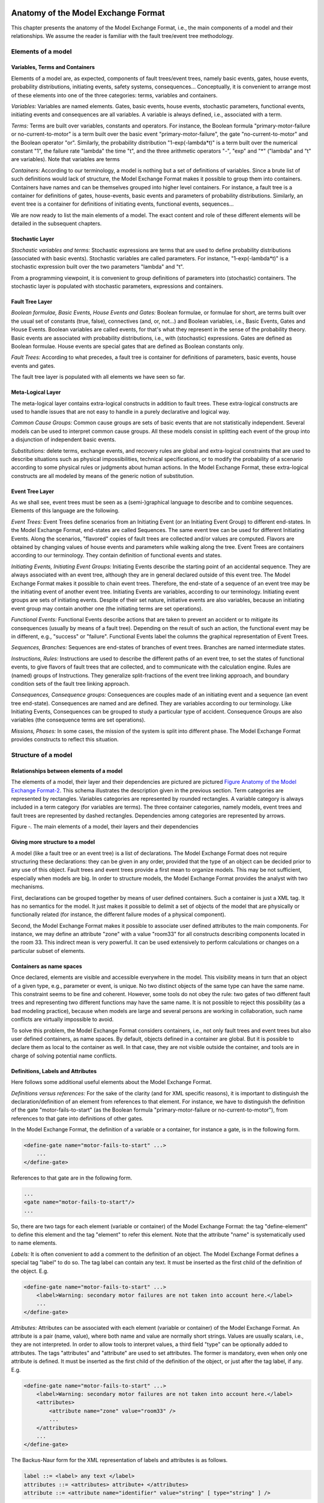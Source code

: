 Anatomy of the Model Exchange Format
====================================

This chapter presents the anatomy of the Model Exchange Format, i.e., the
main components of a model and their relationships. We assume the reader
is familiar with the fault tree/event tree methodology.

Elements of a model
-------------------

Variables, Terms and Containers
~~~~~~~~~~~~~~~~~~~~~~~~~~~~~~~

Elements of a model are, as expected, components of fault trees/event
trees, namely basic events, gates, house events, probability
distributions, initiating events, safety systems, consequences...
Conceptually, it is convenient to arrange most of these elements into
one of the three categories: terms, variables and containers.

*Variables:* Variables are named elements. Gates, basic events, house
events, stochastic parameters, functional events, initiating events and
consequences are all variables. A variable is always defined, i.e.,
associated with a term.

*Terms:* Terms are built over variables, constants and operators. For
instance, the Boolean formula "primary-motor-failure or
no-current-to-motor" is a term built over the basic event
"primary-motor-failure", the gate "no-current-to-motor" and the Boolean
operator "or". Similarly, the probability distribution
"1-exp(-lambda\*t)" is a term built over the numerical constant "1", the
failure rate "lambda" the time "t", and the three arithmetic operators
"-", "exp" and "\*" ("lambda" and "t" are variables). Note that
variables are terms

*Containers:* According to our terminology, a model is nothing but a set
of definitions of variables. Since a brute list of such definitions
would lack of structure, the Model Exchange Format makes it possible to
group them into containers. Containers have names and can be themselves
grouped into higher level containers. For instance, a fault tree is a
container for definitions of gates, house-events, basic events and
parameters of probability distributions. Similarly, an event tree is a
container for definitions of initiating events, functional events,
sequences...

We are now ready to list the main elements of a model. The exact content
and role of these different elements will be detailed in the subsequent
chapters.

Stochastic Layer
~~~~~~~~~~~~~~~~

*Stochastic variables and terms:* Stochastic expressions are terms that
are used to define probability distributions (associated with basic
events). Stochastic variables are called parameters. For instance,
"1-exp(-lambda\*t)" is a stochastic expression built over the two
parameters "lambda" and "t".

From a programming viewpoint, it is convenient to group definitions of
parameters into (stochastic) containers. The stochastic layer is
populated with stochastic parameters, expressions and containers.

Fault Tree Layer
~~~~~~~~~~~~~~~~

*Boolean formulae, Basic Events, House Events and Gates:* Boolean
formulae, or formulae for short, are terms built over the usual set of
constants (true, false), connectives (and, or, not...) and Boolean
variables, i.e., Basic Events, Gates and House Events. Boolean variables
are called events, for that's what they represent in the sense of the
probability theory. Basic events are associated with probability
distributions, i.e., with (stochastic) expressions. Gates are defined as
Boolean formulae. House events are special gates that are defined as
Boolean constants only.

*Fault Trees:* According to what precedes, a fault tree is container for
definitions of parameters, basic events, house events and gates.

The fault tree layer is populated with all elements we have seen so far.

Meta-Logical Layer
~~~~~~~~~~~~~~~~~~

The meta-logical layer contains extra-logical constructs in addition to
fault trees. These extra-logical constructs are used to handle issues
that are not easy to handle in a purely declarative and logical way.

*Common Cause Groups:* Common cause groups are sets of basic events that
are not statistically independent. Several models can be used to
interpret common cause groups. All these models consist in splitting
each event of the group into a disjunction of independent basic events.

*Substitutions:* delete terms, exchange events, and recovery rules are
global and extra-logical constraints that are used to describe
situations such as physical impossibilities, technical specifications,
or to modify the probability of a scenario according to some physical
rules or judgments about human actions. In the Model Exchange Format,
these extra-logical constructs are all modeled by means of the generic
notion of substitution.

Event Tree Layer
~~~~~~~~~~~~~~~~

As we shall see, event trees must be seen as a (semi-)graphical language
to describe and to combine sequences. Elements of this language are the
following.

*Event Trees:* Event Trees define scenarios from an Initiating Event (or
an Initiating Event Group) to different end-states. In the Model
Exchange Format, end-states are called Sequences. The same event tree
can be used for different Initiating Events. Along the scenarios,
"flavored" copies of fault trees are collected and/or values are
computed. Flavors are obtained by changing values of house events and
parameters while walking along the tree. Event Trees are containers
according to our terminology. They contain definition of functional
events and states.

*Initiating Events, Initiating Event Groups:* Initiating Events describe
the starting point of an accidental sequence. They are always associated
with an event tree, although they are in general declared outside of
this event tree. The Model Exchange Format makes it possible to chain
event trees. Therefore, the end-state of a sequence of an event tree may
be the initiating event of another event tree. Initiating Events are
variables, according to our terminology. Initiating event groups are
sets of initiating events. Despite of their set nature, initiative
events are also variables, because an initiating event group may contain
another one (the initiating terms are set operations).

*Functional Events:* Functional Events describe actions that are taken
to prevent an accident or to mitigate its consequences (usually by means
of a fault tree). Depending on the result of such an action, the
functional event may be in different, e.g., "success" or "failure".
Functional Events label the columns the graphical representation of
Event Trees.

*Sequences, Branches:* Sequences are end-states of branches of event
trees. Branches are named intermediate states.

*Instructions, Rules:* Instructions are used to describe the different
paths of an event tree, to set the states of functional events, to give
flavors of fault trees that are collected, and to communicate with the
calculation engine. Rules are (named) groups of Instructions. They
generalize split-fractions of the event tree linking approach, and
boundary condition sets of the fault tree linking approach.

*Consequences, Consequence groups:* Consequences are couples made of an
initiating event and a sequence (an event tree end-state). Consequences
are named and are defined. They are variables according to our
terminology. Like Initiating Events, Consequences can be grouped to
study a particular type of accident. Consequence Groups are also
variables (the consequence terms are set operations).

*Missions, Phases:* In some cases, the mission of the system is split
into different phase. The Model Exchange Format provides constructs to
reflect this situation.

Structure of a model
--------------------

Relationships between elements of a model
~~~~~~~~~~~~~~~~~~~~~~~~~~~~~~~~~~~~~~~~~

The elements of a model, their layer and their dependencies are pictured
are pictured `Figure Anatomy of the Model Exchange
Format-2 <#anchor-29>`__. This schema illustrates the description given
in the previous section. Term categories are represented by rectangles.
Variables categories are represented by rounded rectangles. A variable
category is always included in a term category (for variables are
terms). The three container categories, namely models, event trees and
fault trees are represented by dashed rectangles. Dependencies among
categories are represented by arrows.

Figure ‑. The main elements of a model, their layers and their
dependencies

Giving more structure to a model
~~~~~~~~~~~~~~~~~~~~~~~~~~~~~~~~

A model (like a fault tree or an event tree) is a list of declarations.
The Model Exchange Format does not require structuring these
declarations: they can be given in any order, provided that the type of
an object can be decided prior to any use of this object. Fault trees
and event trees provide a first mean to organize models. This may be not
sufficient, especially when models are big. In order to structure
models, the Model Exchange Format provides the analyst with two
mechanisms.

First, declarations can be grouped together by means of user defined
containers. Such a container is just a XML tag. It has no semantics for
the model. It just makes it possible to delimit a set of objects of the
model that are physically or functionally related (for instance, the
different failure modes of a physical component).

Second, the Model Exchange Format makes it possible to associate user
defined attributes to the main components. For instance, we may define
an attribute "zone" with a value "room33" for all constructs describing
components located in the room 33. This indirect mean is very powerful.
It can be used extensively to perform calculations or changes on a
particular subset of elements.

Containers as name spaces
~~~~~~~~~~~~~~~~~~~~~~~~~

Once declared, elements are visible and accessible everywhere in the
model. This visibility means in turn that an object of a given type,
e.g., parameter or event, is unique. No two distinct objects of the same
type can have the same name. This constraint seems to be fine and
coherent. However, some tools do not obey the rule: two gates of two
different fault trees and representing two different functions may have
the same name. It is not possible to reject this possibility (as a bad
modeling practice), because when models are large and several persons
are working in collaboration, such name conflicts are virtually
impossible to avoid.

To solve this problem, the Model Exchange Format considers containers,
i.e., not only fault trees and event trees but also user defined
containers, as name spaces. By default, objects defined in a container
are global. But it is possible to declare them as local to the container
as well. In that case, they are not visible outside the container, and
tools are in charge of solving potential name conflicts.

Definitions, Labels and Attributes
~~~~~~~~~~~~~~~~~~~~~~~~~~~~~~~~~~

Here follows some additional useful elements about the Model Exchange
Format.

*Definitions versus references:* For the sake of the clarity (and for
XML specific reasons), it is important to distinguish the
declaration/definition of an element from references to that element.
For instance, we have to distinguish the definition of the gate
"motor-fails-to-start" (as the Boolean formula "primary-motor-failure or
no-current-to-motor"), from references to that gate into definitions of
other gates.

In the Model Exchange Format, the definition of a variable or a
container, for instance a gate, is in the following form.

.. code:: xml

    <define-gate name="motor-fails-to-start" ...>
        ...
    </define-gate>

References to that gate are in the following form.

.. code:: xml

    ...
    <gate name="motor-fails-to-start"/>
    ...

So, there are two tags for each element (variable or container) of the
Model Exchange Format: the tag "define-element" to define this element
and the tag "element" to refer this element. Note that the attribute
"name" is systematically used to name elements.

*Labels:* It is often convenient to add a comment to the definition of
an object. The Model Exchange Format defines a special tag "label" to do
so. The tag label can contain any text. It must be inserted as the first
child of the definition of the object. E.g.

.. code:: xml

    <define-gate name="motor-fails-to-start" ...>
        <label>Warning: secondary motor failures are not taken into account here.</label>
        ...
    </define-gate>

*Attributes:* Attributes can be associated with each element (variable
or container) of the Model Exchange Format. An attribute is a pair
(name, value), where both name and value are normally short strings.
Values are usually scalars, i.e., they are not interpreted. In order to
allow tools to interpret values, a third field "type" can be optionally
added to attributes. The tags "attributes" and "attribute" are used to
set attributes. The former is mandatory, even when only one attribute is
defined. It must be inserted as the first child of the definition of the
object, or just after the tag label, if any. E.g.

.. code:: xml

    <define-gate name="motor-fails-to-start" ...>
        <label>Warning: secondary motor failures are not taken into account here.</label>
        <attributes>
            <attribute name="zone" value="room33" />
            ...
        </attributes>
        ...
    </define-gate>

The Backus-Naur form for the XML representation of labels and attributes
is as follows.

.. code:: latex

    label ::= <label> any text </label>
    attributes ::= <attributes> attribute+ </attributes>
    attribute ::= <attribute name="identifier" value="string" [ type="string" ] />

Fault Tree Layer
================

The Fault Tree layer is populated with logical components of Fault
Trees. It includes the stochastic layer, which contains itself the
probabilistic data. The stochastic layer will be presented in the next
section.

Description
-----------

Constituents of fault trees are Boolean variables (gates, basic events,
and house events), Boolean constants (true and false) and connectives
(and, or, k-out-of-n, not ...). Despite of their name, fault trees have
in general a directed acyclic graph structure (and not a tree-like
structure), because variables can be referenced more than once. The
simplest way to describe a fault tree is to represent it as a set of
equations in the form "variable = Boolean-formula". Variables that show
up as left hand side of an equation are gates. Variables that show up
only in right hand side formulae are basic events. Finally, variables
that show up only as left hand side of an equation are top events. Such
a representation imposes two additional conditions: first, the set of
equations must contain no loop, i.e., that the Boolean formula at the
right hand side of an equation must not depend, even indirectly
(recursively), on the variable at the left hand side. Second, a variable
must not show up more than once at the left hand side of an equation,
i.e., gates must be uniquely defined. `Figure Fault Tree
Layer-3 <#anchor-39>`__ shows a Fault Tree. The corresponding set of
equations is as follows.

    TOP = G1 or G2
    G1 = H1 and G3 and G4
    G2 = not H1 and BE2 and G4
    G3 = BE1 or BE3
    G4 = BE3 or BE4

On the figure, basic events are surrounded with a circle. Basic events
are in general associated with a probability distribution (see Chapter
`V <#anchor-15>`__).

House events (surrounded by a house shape frame on the figure) are
represented as variables but are actually constants: when the tree is
evaluated house events are always interpreted by their value, which is
either true or false. By default, house events take the value false.
Negated house events (gates, basic events) are represented by adding a
small circle over their symbol.

A semi-formal description of constructs of Fault Trees is given under
the Backus-Naur form `Figure Fault Tree Layer-4 <#anchor-40>`__. This
description allows loops (in the sense defined above), multiple
definitions and trees with multiple top events. The presence of loops
must be detected by a specific check procedure. If a variable or a
parameter is declared more than once, tools should emit a warning and
consider only the last definition as the good one (the previous ones are
just ignored). In some circumstances, it is of interest to define
several fault trees at once by means of a unique set of declarations.
Therefore the presence of multiple top events should not be prevented.
We shall see what parameters and expressions are in the next chapter.

Figure ‑. A Fault Tree

The semantics of connectives is given `Table Fault Tree
Layer-1 <#anchor-42>`__. Note that connectives "and", "or", "xor",
"iff", "nand" and "nor" are associative. Therefore it suffices to give
their semantics when they take two arguments, i.e., two Boolean formulae
F and G.

.. code:: latex

    fault-tree-definition ::=
        fault-tree identifier (event-definition | parameter-definition)

    event-definition ::=
          gate = formula
        | basic-event = expression
        | house-event = Boolean-constant

    formula ::=
          event
        | Boolean-constant
        | and formula+
        | or formula+
        | not formula
        | xor formula+
        | iff formula+
        | nand formula+
        | nor formula+
        | atleast integer formula+
        | cardinality integer integer formula+
        | imply formula formula

    event ::= gate | basic-event | house-event

    Boolean-constant ::= constant (true | false)

Figure ‑. Backus-Naur presentation of constructs of Fault Trees

+-----------------+---------------------------------------------------------------------------------------+
| **Connective**  | **Semantics**                                                                         |
+=================+=======================================================================================+
| **and**         | F and G is true if both F and G are true, and false otherwise                         |
+-----------------+---------------------------------------------------------------------------------------+
| **or**          | F or G is true if either F or G is true, and false otherwise                          |
+-----------------+---------------------------------------------------------------------------------------+
| **not**         | not F is true if its F is false, and false otherwise                                  |
+-----------------+---------------------------------------------------------------------------------------+
| **xor**         | F xor G is equivalent to (F and not G) or (not F and G)                               |
+-----------------+---------------------------------------------------------------------------------------+
| **iff**         | F iff G is equivalent to (F and G) or (not F and not G)                               |
+-----------------+---------------------------------------------------------------------------------------+
| **nand**        | F nand G is equivalent to not (F and G)                                               |
+-----------------+---------------------------------------------------------------------------------------+
| **nor**         | F nor G is equivalent to not (F or G)                                                 |
+-----------------+---------------------------------------------------------------------------------------+
| **atleast**     | true if at least k out of the Boolean formulae given as arguments are true,           |
|                 | and false otherwise. This connective is also called k-out-of-n,                       |
|                 | where k is the integer and n is the Boolean formulae given in arguments               |
+-----------------+---------------------------------------------------------------------------------------+
| **cardinality** | true if at least l and at most h of the Boolean formulae given as arguments are true, |
|                 | and false otherwise. l and h are the two integers (in order) given as arguments.      |
+-----------------+---------------------------------------------------------------------------------------+
| **imply**       | F implies G is equivalent to not F and G                                              |
+-----------------+---------------------------------------------------------------------------------------+

Table ‑. Semantics of Boolean connectives

+---------------+---------------------------------------------------------------------------------------+
| Dynamic Gates | In a second step, it would be of interest to incorporate to the Model Exchange Format |
|               | "inhibit" gates, "priority" gates and "triggers"                                      |
|               | (like in Boolean Driven Markov processes).                                            |
|               | All of these dynamic gates can be interpreted as "and" gates in a Boolean framework.  |
|               | In more general frameworks (like Markovian frameworks),                               |
|               | they can be interpreted in a different way,                                           |
|               | and provide mechanisms to model in an accurate way backup systems,                    |
|               | limited amount of resources...                                                        |
|               | The complexity of the assessment of this kind of model is indeed much higher          |
|               | than the one of Boolean models (which is already at least NP-hard or #P-hard).        |
+---------------+---------------------------------------------------------------------------------------+

XML Representation
------------------

The Backus-Naur form for the XML description of fault trees is given
`Figure Fault Tree Layer-5 <#anchor-46>`__ and `Figure Fault Tree
Layer-6 <#anchor-47>`__.

This description deserves some comments.

-  It leaves for now the tags "define-parameter" and "expression"
   unspecified. We shall see in the next chapter how these tags are used
   to define the probability distributions.
-  Similarly, the tag "define-component" will be explained in the next
   section.
-  Although the Model Exchange Format adopts the declarative modeling
   paradigm, it is often convenient to use variables in formulae before
   declaring them. The Model Exchange Format therefore refers to
   variables with the generic term "event", possibly without a "type"
   attribute.
-  By default, the value of a house is event is "false". So it is not
   necessary to associate a value with a house event when declaring it.
   We shall see section `VII.3 <#anchor-48>`__ how to change the value
   of a house event.
-  Although events are typed (they are either gates, house events or
   basic events), two different events cannot have the same name (within
   the same name space), even if they are of different types. This point
   will be explained in the next section.

.. code:: latex

    fault-tree-definition ::=
        <define-fault-tree name="identifier" >
            [ label ]
            [ attributes ]
            (event-definition | parameter-definition |component-definition)*
        </define-fault-tree >

    component-definition ::=
        <define-component name="identifier" [ role="private|public" ] >
            [ label ]
            [ attributes ]
            (event-definition | parameter-definition | component-definition)*
        </define-component>

     model-data ::=
        <model-data>
            (house-event-definition | basic-event-definition | parameter-definition)*
        </model-data>

    event-definition ::=
          gate-definition
        | house-event-definition
        | basic-event-definition

    gate-definition ::=
        <define-gate name="identifier" [ role="private|public" ] >
            [ label ]
            [ attributes ]
            formula
        </define-gate>

    house-event-definition ::=
        <define-house-event name="identifier" [ role="private|public" ] >
            [ label ]
            [ attributes ]
            [ Boolean -constant ]
        </define-house-event>

    basic-event-definition ::=
        <define-basic-event name="identifier" [ role="private|public" ] >
            [ label ]
            [ attributes ]
            [ expression ]
        </define-basic-event>

Figure ‑. Backus-Naur form of XML description of Fault Trees

.. code:: latex

    formula ::=
          event
        | Boolean-constant
        | <and> formula+ </and>
        | <or> formula+ </or>
        | <not> formula </not>
        | <xor> formula+ </xor>
        | <iff> formula+ </iff>
        | <nand> formula+ </nand>
        | <nor> formula+ </nor>
        | <atleast min="integer" > formula+ </atleast>
        | <cardinality min="integer" max="integer" > formula+  </cardinality>
        | <imply> formula formula </imply>

    event ::=
          <event name="identifier" [ type="event-type" ] />
        | <gate name="identifier" />
        | <house-event name="identifier" />
        | <basic-event name="identifier" />

    event-type ::= gate | basic-event | house-event

    Boolean-constant ::= <constant value="Boolean-value" />

    Boolean-value ::= true | false

Figure ‑. Backus-Naur grammar of the XML representation of Boolean
formulae.

The attribute "role" is used to declare whether an element is public or
private, i.e., whether it can be referred by its name everywhere in the
model or only within its inner most container. This point will be
further explained in the next section. This attribute is optional for by
default all elements are public.

The fault tree pictured `Figure Fault Tree Layer-3 <#anchor-39>`__ is
described `Figure Fault Tree Layer-7 <#anchor-51>`__. In this
representation, the house event "h1" has by default the value "true".
Basic events are not declared for it is not necessary, so no probability
distributions they are not associated with a probability distribution.

.. code:: xml

    <?xml version="1.0" ?>
    <!DOCTYPE opsa-mef>
    <opsa-mef>
        <define-fault-tree name="FT1">
            <define-gate name="top">
                <or>
                    <gate name="g1"/>
                    <gate name="g2"/>
                </or>
            </define-gate>
            <define-gate name="g1">
                <and>
                    <house-event name="h1"/>
                    <gate name="g3"/>
                    <gate name="g4"/>
                </and>
            </define-gate>
            <define-gate name="g2">
                <and>
                    <not>
                        <house-event name="h1"/>
                    </not>
                    <basic-event name="e2"/>
                    <gate name="g4"/>
                </and>
            </define-gate>
            <define-gate name="g3">
                <or>
                    <basic-event name="e1"/>
                    <basic-event name="e3"/>
                </or>
            </define-gate>
            <define-gate name="g4">
                <or>
                    <basic-event name="e3"/>
                    <basic-event name="e4"/>
                </or>
            </define-gate>
            <define-house-event name="h1">
                <constant value="true"/>
            </define-house-event>
        </define-fault-tree>
    </opsa-mef>

Figure ‑. XML description of Fault Tree pictured `Figure Fault Tree
Layer-3 <#anchor-39>`__.

Extra Logical Constructs and Recommendations
--------------------------------------------

Model-Data and Components
~~~~~~~~~~~~~~~~~~~~~~~~~

The Model Exchange Format provides a number of extra-logical constructs
to document and structure models. Labels and attributes are introduced
Section `III.2.4 <#anchor-36>`__. They can be associated with declared
element in order to document this element. Fault trees are a first mean
to structure models. A fault tree groups any number of declarations of
gates, house events, basic event and parameters.

It is sometimes convenient to group definitions of house events, basic
events and parameters outside fault trees. The Model Exchange Format
provides the container "model-data" to do so.

The Model Exchange Format makes it possible to group further
declarations through the notion of component. A component is just a
container for declarations of events and parameters. It has a name and
may contain other components. The use of components is illustrated by
the following example.

`Figure Fault Tree Layer-8 <#anchor-55>`__ shows a fault tree FT with
three components A, B and C. The component B is nested into the
component A. The XML representation for this Fault Tree is given `Figure
Fault Tree Layer-9 <#anchor-56>`__. With a little anticipation, we
declared basic events. Note that components and fault trees may also
contain definitions of parameters. Note also that the basic event BE1,
which is declared in the component A, is used outside of this component
(namely in the sibling component C).

Figure ‑. A Fault Tree with Three Components

.. code:: xml

    <define-fault-tree name="FT">
        <define-gate name="TOP">
            <or>
                <gate name="G1"/>
                <gate name="G2"/>
                <gate name="G3"/>
            </or>
        </define-gate>
        <define-component name="A">
            <define-gate name="G1">
                <and>
                    <basic-event name="BE1"/>
                    <basic-event name="BE2"/>
                </and>
            </define-gate>
            <define-gate name="G2">
                <and>
                    <basic-event name="BE1"/>
                    <basic-event name="BE3"/>
                </and>
            </define-gate>
            <define-basic-event name="BE1">
                <float value="1.2e-3"/>
            </define-basic-event>
            <define-component name="B">
                <define-basic-event name="BE2">
                    <float value="2.4e-3"/>
                </define-basic-event>
                <define-basic-event name="BE3">
                    <float value="5.2e-3"/>
                </define-basic-event>
            </define-component>
        </define-component>
        <define-component name="C">
            <define-gate name="G3">
                <and>
                    <basic-event name="BE1"/>
                    <basic-event name="BE4"/>
                </and>
            </define-gate>
            <define-basic-event name="BE4">
                <float value="1.6e-3"/>
            </define-basic-event>
        </define-component>
    </define-fault-tree>

Figure ‑. XML Representation for the Fault Tree pictured `Figure Fault
Tree Layer-8 <#anchor-55>`__

Solving Name Conflicts: Public versus Private Elements
~~~~~~~~~~~~~~~~~~~~~~~~~~~~~~~~~~~~~~~~~~~~~~~~~~~~~~

By default, all of the elements of a model are public: they are visible
everywhere in the model and they can be referred by their name. For
instance, the basic event "BE1" of the fault tree pictured `Figure Fault
Tree Layer-9 <#anchor-56>`__ can be just referred as "BE1". This
principle is fairly simple. It may cause however some problem for large
models, developed by several persons: it is hard to prevent the same
name to be used twice, especially for what concerns gates (some software
allow actually this possibility).

The Model Exchange Format makes it possible to declare elements of fault
trees either as public or as private (to their inner most container).
Unless declared otherwise, an element is public if its innermost
container is public and private otherwise. For instance, if the
component "A" of the fault tree pictured `Figure Fault Tree
Layer-9 <#anchor-56>`__ is declared as private, then the component "B"
(and its two basic events "BE2" and "BE3"), the gates "G1" and "G2" and
the basic event "BE1" are private by default. There is no difference
between public and private elements except that two private elements of
two different containers may have the same name, while public elements
must be uniquely defined.

There is actually three ways to refer an element:

-  An element can be referred by its name. This works either if the
   element is public or if it is referred inside the container (fault
   tree or component) in which it is declared. For instance, if the
   basic event "BE1" is public, it can be referred as "BE1" anywhere in
   the model. If it is private, it can be referred as "BE1" only inside
   the component "A".
-  An element can be referred by its full path (of containers), whether
   it is public or private. The names of containers should be separated
   with dots. For instance, the basic event "BE2" can be referred as
   "FT.A.B.BE2" anywhere in the model.
-  Finally, an element can be referred by its local path, whether it is
   public or private. For instance, if the gate "G1" can be referred as
   "FT.A.G1" outside of the fault tree "FT", as "A.G1" inside the
   declaration of "FT", and finally as "G1" inside the declaration of
   the component "A". If the basic event BE1 is private (for a reason or
   another), it should be referred either as "FT.A.BE1" inside the
   component "C". In this case, the definition of the gate "G3" is as
   follows.

.. code:: xml

    <define-gate name="G3">
        <and>
            <basic-event name="FT.A.BE1"/>
            <basic-event name="BE4"/>
        </and>
    </define-gate>

The important point here is that it is possible to name two private
elements of two different containers with the same identifier. For
instance, if components "B" and "C" are private, it is possible to
rename the basic-event "BE4" as "BE2". Outside these two components the
two basic events "B2" must be referred using their (local or global)
paths.

Inherited attributes
~~~~~~~~~~~~~~~~~~~~

Attributes associated with a container (fault tree, event tree or
component) are automatically inherited by all the elements declared in
the container. It is indeed possible to change the value of the
attribute at element level.

Recommendations
~~~~~~~~~~~~~~~

*Layered Models:* In PSA models, fault trees are in general layered,
i.e., arguments of connectives (and, or...) are always either variables
or negations of variables. Although there is no reason to force such a
condition, it is recommended to obey it, for the sake of clarity.

*Use Portable Identifiers:* In the XML description of fault trees, we
intentionally did not define identifiers. In many fault tree tools,
identifiers can be any string. It is however strongly recommended for
portability issues to use non problematic identifiers, like those of
programming languages, and to add a description of elements as a
comment. This means not using lexical entities such as spaces,
tabulations, "." or "/" in names of elements, as well as realizing that
some old tools cannot differentiate between capital and small letters.

*Role of Parameters, House Events and Basic Events:* Parameters, house
events and basic events should be always public, in order to facilitate
their portability from one tool to another.

Stochastic Layer
================

Description
-----------

The stochastic layer is populated with failure probabilities or failure
probability distributions associated with basic events (in the event
tree linking approach, functional events also can be associated with
such a distribution). Probability distributions are described by
(stochastic) expressions, which are terms, according to the terminology
of Chapter `III <#anchor-13>`__. These expressions may depend on
parameters (variables), so the stochastic layer can be seen a set of
stochastic equations.

Stochastic equations associated with basic events play actually two
roles:

-  They are used to calculate probability distributions of each basic
   event, i.e., for a given mission time t, the probability Q(t) that the
   given basic event occurs before t. The probability distribution
   associated with a basic event is typically a negative exponential
   distribution of parameter :

Note that, for the sake of the clarity, the Model Exchange Format
represents explicitly the mission time as a parameter of a special type.

-  Parameters are sometimes not known with certainty. Sensitivity
   analyses, such as Monte-Carlo simulations, are thus performed to
   study the change in risk due to this uncertainty. Expressions are
   therefore used to describe distributions of parameters. Typically,
   the parameter  of a negative exponential distribution will be itself
   distributed according to a lognormal law of mean 0.001 and error
   factor 3.

Stochastic expressions are made of the following elements:

-  Boolean and numerical constants,
-  Stochastic variables, i.e., parameters, including the special variable
   to represent the mission time,
-  Boolean and arithmetic operations (sums, differences, products...),
-  Built-in expressions that can be seen as macro-expressions that are
   used to simplify and shorten the writing of probability distributions
   (e.g., exponential, Weibull...),
-  Primitives to generate numbers at pseudo-random according to some
   probability distribution. The base primitive makes it possible to
   generate random deviates with a uniform probability distribution.
   Several other primitives are derived from this one to generate random
   deviates with normal, lognormal... distributions. Moreover, it is
   possible to define discrete distributions "by hand" through the
   notion of histogram.
-  Directives to test the status of initial and functional events.

`Figure Stochastic Layer-10 <#anchor-64>`__ sketches the Backus-Naur
form for the constructs of the stochastic layer. Note that, conversely
to variables (events) of the Fault Tree layer, parameters have to be
defined (there is no equivalent to Basic Events).

.. code:: latex

    basic-event-declaration ::= basic-event = expression
    parameter-declaration ::= parameter = expression
    expression ::=
        constant | parameter | operation | built-in | random-deviate | test-event
    constant ::= bool | integer | float
    parameter ::= regular-parameter | system-mission-time
    operation ::=
         and expression+
        | or expression+
        | not expression
        | eq expression expression
        | df expression expression
        ...
        | neg expression
        | add expression+
        | sub expression+
        | mul expression+
        | div expression+
        | pow expression expression
        ...
        | if expression then expression else expression

    built-in ::=
          exponential expression expression
        | Weibull expression expression expression expression
        ...

    random-deviate ::=
          uniform-deviate expression expression
        | lognormal-deviate expression expression expression
        | histogram
        ...

    test-event ::=
          test-initial-event name
        | test-functional-event name state

Figure ‑. Backus-Naur form for the constructs of the stochastic layer
(sketch)

The XML representation of the stochastic layer just reflects these
different constructs.

.. code:: latex

    parameter-definition ::=
        <define-parameter name="identifier"
            [ role="private|public" ] [ unit="unit" ]>
            [ label ] [ attributes ]
            expression
        </define-parameter>

    unit ::= bool | int | float | hours | hours-1 | years | years-1| demands | fit

    expression ::=
        constant | parameter | operation | built-in | random-deviate | test-event

    constant ::=
          <bool value="Boolean-value" />
        | <int value="integer" />
        | <float value="float" />

    parameter ::=
          <parameter name="identifier" [ unit="unit" ] />
        | <system-mission-time [ unit="unit" ] />

    operation ::=
        numerical-operation | Boolean-operation | conditional-operation

Figure ‑. Backus-Naur grammar for XML representation of expressions
(main)

Operations, built-ins and random deviates will be described in the
following sections.

We believe that the formalism to define stochastic equations should be
as large and as open as possible for at least two reasons: first,
available tools already propose a large set of distributions; second
this is a easy and interesting way to widen the spectrum of PSA. The
Model Exchange Format proposes a panoply of Boolean and arithmetic
operators. More operations can be added on demand. A major step would be
to introduce some algorithmic concepts like loops and functions. At this
stage, it does seem useful to introduce such advanced concepts in the
Model Exchange Format.

Operations
----------

Numerical Operation
~~~~~~~~~~~~~~~~~~~

`Table Stochastic Layer-2 <#anchor-69>`__ gives the list of arithmetic
operators proposed by the Model Exchange Format. Their XML
representation is given `Figure Stochastic Layer-12 <#anchor-70>`__.

+----------------+------------------+-------------------------------------------+
| **Operator**   | **#arguments**   | **Semantics**                             |
+================+==================+===========================================+
| **neg**        | 1                | unary minus                               |
+----------------+------------------+-------------------------------------------+
| **add**        | >1               | addition                                  |
+----------------+------------------+-------------------------------------------+
| **sub**        | >1               | subtraction                               |
+----------------+------------------+-------------------------------------------+
| **mul**        | >1               | multiplication                            |
+----------------+------------------+-------------------------------------------+
| **div**        | >1               | division                                  |
+----------------+------------------+-------------------------------------------+
| **pi**         | 0                | 3.1415926535...                           |
+----------------+------------------+-------------------------------------------+
| **abs**        | 1                | absolute value                            |
+----------------+------------------+-------------------------------------------+
| **acos**       | 1                | arc cosine of the argument in radians     |
+----------------+------------------+-------------------------------------------+
| **asin**       | 1                | arc sine of the argument in radians       |
+----------------+------------------+-------------------------------------------+
| **atan**       | 1                | arc tangent of the argument in radians    |
+----------------+------------------+-------------------------------------------+
| **cos**        | 1                | cosine                                    |
+----------------+------------------+-------------------------------------------+
| **cosh**       | 1                | hyperbolic cosine                         |
+----------------+------------------+-------------------------------------------+
| **exp**        | 1                | exponential                               |
+----------------+------------------+-------------------------------------------+
| **log**        | 1                | (Napierian) logarithm                     |
+----------------+------------------+-------------------------------------------+
| **log10**      | 1                | decimal logarithm                         |
+----------------+------------------+-------------------------------------------+
| **mod**        | 2                | modulo                                    |
+----------------+------------------+-------------------------------------------+
| **pow**        | 1                | power                                     |
+----------------+------------------+-------------------------------------------+
| **sin**        | 1                | sine                                      |
+----------------+------------------+-------------------------------------------+
| **sinh**       | 1                | hyperbolic sine                           |
+----------------+------------------+-------------------------------------------+
| **tan**        | 1                | tangent                                   |
+----------------+------------------+-------------------------------------------+
| **tanh**       | 1                | hyperbolic tangent                        |
+----------------+------------------+-------------------------------------------+
| **sqrt**       | 1                | square root                               |
+----------------+------------------+-------------------------------------------+
| **ceil**       | 1                | first integer greater than the argument   |
+----------------+------------------+-------------------------------------------+
| **floor**      | 1                | first integer smaller than the argument   |
+----------------+------------------+-------------------------------------------+
| **min**        | >1               | minimum                                   |
+----------------+------------------+-------------------------------------------+
| **max**        | >1               | maximum                                   |
+----------------+------------------+-------------------------------------------+
| **mean**       | >1               | mean                                      |
+----------------+------------------+-------------------------------------------+

Table ‑. Numerical Operations, their number of arguments and their
semantics

.. code:: latex

    numerical-operation ::=
          <neg> expression </neg>
        | <add> expression+ </add>
        | <sub> expression+ </sub>
        | <mul> expression+ </mul>
        | <div> expression+ </div>
        | <pi />
        | <abs> expression </abs>
        | <acos> expression </acos>
        | <asin> expression </asin>
        | <atan> expression </atan>
        | <cos> expression </cos>
        | <cosh> expression </cosh>
        | <exp> expression </exp>
        | <log> expression </log>
        | <log10> expression </log10>
        | <mod> expression expression </mod>
        | <pow> expression expression </pow>
        | <sin> expression </sin>
        | <sinh> expression </sinh>
        | <tan> expression </tan>
        | <tanh> expression </tanh>
        | <sqrt> expression </sqrt>
        | <ceil> expression </ceil>
        | <floor> expression </floor>
        | <min> expression+ </min>
        | <max> expression+ </max>
        | <mean> expression+ </mean>

Figure ‑. Backus-Naur grammar for XML representation of numerical
operations

*Example:* Assume for instance we want to associate a negative
exponential distribution with a failure rate =1.23e-4/h to the basic
event "pump-failure". Using primitives defined above, we can encode
explicitly such probability distribution as follows.

.. code:: xml

    <define-basic-event name="pump-failure">
        <sub>
            <float value="1.0"/>
            <exp>
                <mul>
                    <neg>
                        <parameter name="lambda"/>
                    </neg>
                    <system-mission-time/>
                </mul>
            </exp>
        </sub>
    </define-basic-event>
    <define-parameter name="lambda">
        <float value="1.23e-4"/>
    </define-parameter>

Boolean Operations
~~~~~~~~~~~~~~~~~~

`Table Stochastic Layer-3 <#anchor-75>`__ gives the list of Boolean
operators proposed by the Model Exchange Format. Their XML
representation is given `Figure Stochastic Layer-13 <#anchor-76>`__.

+----------------+------------------+-----------------+
| **Operator**   | **#arguments**   | **Semantics**   |
+================+==================+=================+
| **and**        | > 1              | Boolean and     |
+----------------+------------------+-----------------+
| **or**         | >1               | Boolean or      |
+----------------+------------------+-----------------+
| **not**        | 1                | Boolean not     |
+----------------+------------------+-----------------+
| **eq**         | 2                | =               |
+----------------+------------------+-----------------+
| **df**         | 2                |  ≠              |
+----------------+------------------+-----------------+
| **lt**         | 2                | <               |
+----------------+------------------+-----------------+
| **gt**         | 2                | >               |
+----------------+------------------+-----------------+
| **leq**        | 2                |  ≤              |
+----------------+------------------+-----------------+
| **geq**        | 2                |  ≥              |
+----------------+------------------+-----------------+

Table ‑. Boolean operators, their number of arguments and their
semantics

.. code:: latex

    Boolean-operation ::=
          <not> expression </not>
        | <and> expression+ </and>
        | <or> expression+ </or>
        | <eq> expression expression </eq>
        | <df> expression expression </df>
        | <lt> expression expression </lt>
        | <gt> expression expression </gt>
        | <leq> expression expression </leq>
        | <geq> expression expression </geq>

Figure ‑. Backus-Naur grammar for XML representation of Boolean
operations

Conditional Operations
~~~~~~~~~~~~~~~~~~~~~~

The Model Exchange Format proposes two conditional operations: an
"if-then-else" operation and a "switch/case" operation. The latter is a
list of pairs of expressions, introduced by the tag "case". The first
expression of the pair should be a Boolean condition. If this condition
is realized, then the second expression is evaluated and its value
returned. Otherwise, the next pair is considered.

The list ends with an expression, in order to be sure that the switch
has always a possible value. The XML representation for conditional
operation is given `Figure Stochastic Layer-14 <#anchor-80>`__.

.. code:: latex

    conditional-operation ::=
        if-then-else-operation | switch-operation

    if-then-else-operation ::=
        <ite> expression expression expression </ite>

    switch-operation ::=
        <switch>
            case-operation*
            expression
        </switch>

    case-operation ::= <case> expression expression </case>

Figure ‑. Backus-Naur grammar for XML representation of conditional
operations

*Example:* Assume for instance we want to give different values to the
failure rate "lambda" depending on a global parameter "stress-level":

"lambda"=1.0e-4/h if "stress-level"=1,

"lambda"=2.5e-4/h if "stress-level"=2, and finally

"lambda"=1.0e-3/h if "stress-level"=3.

The value of "stress-level"will be modified while walking along the
sequences of events trees or depending on the initiating event. Using
primitives defined so far, we can encode the definition of "lambda" as
follows.

.. code:: xml

    <define-parameter name="lambda">
        <switch>
            <case>
                <eq>
                    <parameter name="stress-level"/>
                    <int value="1"/>
                </eq>
                <float value="1.0e-4"/>
            </case>
            <case>
                <eq>
                    <parameter name="stress-level"/>
                    <int value="2"/>
                </eq>
                <float value="2.5e-4"/>
            </case>
            <float value="1.0e-3"/>
        </switch>
    </define-parameter>

Built-Ins
---------

Description
~~~~~~~~~~~

Built-ins can be seen as macro arithmetic expressions. They are mainly
used to simplify the writing of probability distributions. A special
built-in "extern-function" makes it possible to define externally
calculated built-ins. As for arithmetic operators, more built-ins can be
added on demand to the Model Exchange Format. Here follows a preliminary
list of built-ins. `Table Fault Tree Layer-1 <#anchor-42>`__ summarizes
this preliminary list.

*Exponential with two parameters:* this built-in implements the negative
exponential distribution. The two parameters are the hourly failure
rate, usually called *λ*, and the time *t*. It definition is as follows.

*Exponential with four parameters (GLM):* this built-in generalizes the
previous one. It makes it possible to take into account repairable
components (through the hourly repairing rate *µ*) and failures on
demand (through the probability *γ* of such an event). It takes four
parameters, *γ*, the hourly failure rate *λ*, *µ* and the time *t* (in
this order). Its definition is as follows.

*Weibull:* this built-in implements the Weibull distribution. It takes
four parameters: a scale parameter *α*, a shape parameter *β*, a
time shift *t*\ :sub:`0`, and the time *t* (in this order). Its definition
is as follows.

*Periodic test:* In several applications, it is of interest to introduce
some specific distributions to describe periodically tested components.
A further investigation is certainly necessary on this topic. We
tentatively give here a candidate definition (that is extracted from one
of the tools we considered).

The "periodic-test" built-in would take the following parameters (in order).

+---------------+---------------------------------------------------------------------------------------+
| **Parameter** | **Description**                                                                       |
+===============+=======================================================================================+
| **λ**         | failure rate when the component is working.                                           |
+---------------+---------------------------------------------------------------------------------------+
| **λ**\*       | failure rate when the component is tested.                                            |
+---------------+---------------------------------------------------------------------------------------+
| **µ**         | repair rate (once the test showed that the component is failed).                      |
+---------------+---------------------------------------------------------------------------------------+
| **τ**         | delay between two consecutive tests.                                                  |
+---------------+---------------------------------------------------------------------------------------+
| **θ**         | delay before the first test.                                                          |
+---------------+---------------------------------------------------------------------------------------+
| **γ**         | probability of failure due to the (beginning of the) test.                            |
+---------------+---------------------------------------------------------------------------------------+
| **π**         | duration of the test.                                                                 |
+---------------+---------------------------------------------------------------------------------------+
| **x**         | indicator of the component availability during the test (1 available, 0 unavailable). |
+---------------+---------------------------------------------------------------------------------------+
| **σ**         | test covering: probability that the test detects the failure, if any.                 |
+---------------+---------------------------------------------------------------------------------------+
| **ω**         | probability that the component is badly restarted after a test or a repair.           |
+---------------+---------------------------------------------------------------------------------------+
| **t**         | the mission time.                                                                     |
+---------------+---------------------------------------------------------------------------------------+

`Figure Stochastic Layer-15 <#anchor-85>`__ illustrates the meaning of
the parameters *τ*, *θ* and *π*.

Figure ‑. Meaning of parameters *τ*, *θ* and *π* of the  "periodic-test" built-in.

There are three phases in the behavior of the component. The first
phase corresponds to the time from 0 to the date of the first test, i.e.
*θ*. The second phase is the test phase. It spreads from times
*θ*\ +n.\ *τ* to *θ*\ +n.\ *τ*\ +\ *π*, with n any positive integer.
The third phase is the functioning phase. It spreads from times
*θ*\ +n.\ *τ*\ +\ *π* from *θ*\ +(n+1).\ *τ*.

In the first phase, the distribution is a simple exponential law of
parameter *λ*.

The component may enter in the second phase in three states, either
working, failed or in repair. In the latter case, the test is not
performed. The Markov graphs for each of these cases are pictured
`Figure Stochastic Layer-16 <#anchor-87>`__.

Figure ‑. Multi-phase Markov graph for the "periodic-test" built-in.

Ai's , Fi's, Ri's states correspond respectively to states where the
component is available, failed and in repair. Dashed lines correspond to
immediate transitions. Initial states are respectively A1, F1 and R1.

The situation is simpler in the third phase. If the component enters
available this phase, the distribution follows an exponential law of
parameter *λ*. If the component enters failed in this phase, it remains
phase up to the next test. Finally, the Markov graph for the case where
the component is in repair is the same as in the second phase.

The Model Exchange Format could provide also two simplified forms for
the periodic test distribution.

*Periodic-test with 5 arguments:* The first one takes five parameters:
*λ*, *µ*, *τ*, *θ* and *t*. In that case, the test is assumed to be instantaneous.
Therefore, parameters *λ*\* (the failure rate during the test) and x
(indicator of the component availability during the test) are
meaningless. There other parameters are set as follows.

-  *γ* (the probability of failure due to the beginning of the test) is set to 0.
-  *σ* (the probability that the test detects the failure, if any) is set to 1.
-  *ω* (the probability that the component is badly restarted after a test or a repair) is set to 0.

*Periodic-test with 4 arguments:* The second one takes only four
parameters: *λ*, *τ*, *θ* and t. The repair is assumed to be
instantaneous (or equivalently the repair rate µ = +∞).

*Extern functions:* The Model Exchange Format should provide a mean to
call extern functions. This makes it extensible and allows the link the
PSA assessment tools with complex tools to calculate physical behavior
(like fire propagation or gas dispersion). This call may take any number
of arguments and return a single value at once (some interfacing glue
can be used to handle the case where several values have to be
returned). It has been also suggested that extern function calls take
XML terms as input and output. This is probably the best way to handle
communication between tools, but it would be far too complex too embed
XML into stochastic expressions.

+---------------------+----------------+---------------------------------------------------------------------------------------------------------------------------+
| **Built-in**        | **#arguments** | **Semantics**                                                                                                             |
+=====================+================+===========================================================================================================================+
| **exponential**     | 2              | negative exponential distribution with hourly failure rate and time                                                       |
+---------------------+----------------+---------------------------------------------------------------------------------------------------------------------------+
| **exponential**     | 4              | negative exponential distribution with probability of failure on demand, hourly failure rate, hourly repair rate and time |
+---------------------+----------------+---------------------------------------------------------------------------------------------------------------------------+
| **Weibull**         | 4              | Weibull distribution with scale and shape parameters, a time shift and the time                                           |
+---------------------+----------------+---------------------------------------------------------------------------------------------------------------------------+
| **periodic-test**   | 11, 5 or 4     | Distributions to describe periodically tested components                                                                  |
+---------------------+----------------+---------------------------------------------------------------------------------------------------------------------------+
| **extern-function** | any            | call to an extern routine                                                                                                 |
+---------------------+----------------+---------------------------------------------------------------------------------------------------------------------------+

Table ‑. Built-ins, their number of arguments and their semantics

XML Representation
~~~~~~~~~~~~~~~~~~

The Backus-Naur grammar for the XML representation of built-ins is given
`Figure Stochastic Layer-17 <#anchor-91>`__.

.. code:: latex

    built-in ::=
          <exponential> [ expression ]:2 </exponential>
        | <GLM> [ expression ]:4 </GLM>
        | <Weibull> [ expression ]:3 </Weibull>
        | <periodic-test> [ expression ]:11 </periodic-test>
        | <periodic-test> [ expression ]:5 </periodic-test>
        | <periodic-test> [ expression ]:4 </periodic-test>
        | <extern-function name="name" > expression* </extern-function>

Figure ‑. Backus-Naur grammar for XML representation of Built-ins

.. note:: **Positional versus named arguments.**
    We adopted a positional definition of arguments.
    For instance, in the negative exponential distribution,
    we assumed that the failure rate is always the first argument
    and the mission time is always the second.
    An alternative way would be to name arguments,
    i.e., to enclose them into tags explicating their role.
    For instance, the failure rate would be enclosed in a tag "failure-rate",
    the mission time in a tag "time" and so on...
    The problem with this second approach is that many additional tags must be defined,
    and it is not sure that it helps a lot the understanding of the built-ins.
    Nevertheless, we may switch to this approach
    if the experience shows that the first one proves to be confusing.

|
| *Example:* The negative exponential distribution can be encoded in a simple way as follows.

.. code:: xml

    <define-basic-event name="pump-failure">
        <exponential>
            <parameter name="lambda"/>
            <system-mission-time/>
        </exponential>
    </define-basic-event>

Primitive to Generate Random Deviates
-------------------------------------

Description
~~~~~~~~~~~

Primitives to generate random deviates are the real stochastic part of
stochastic equations. They can be used in two ways: in a regular context
they return a default value (typically their mean value). When used to
perform Monte-Carlo simulations, they return a number drawn at
pseudo-random according their type. The Model Exchange Format includes
two types of random deviates: built-in deviates like uniform, normal or
lognormal and histograms that are user defined discrete distributions. A
preliminary list of distributions which is summarized `Table Stochastic
Layer-5 <#anchor-95>`__. As for arithmetic operators and built-ins, this
list can be extended on demand.

+-----------------------+----------------+------------------------------------------------------------------------------------------------------------+
| **Distribution**      | **#arguments** | **Semantics**                                                                                              |
+=======================+================+============================================================================================================+
| **uniform-deviate**   | 2              | uniform distribution between a lower and an upper bounds                                                   |
+-----------------------+----------------+------------------------------------------------------------------------------------------------------------+
| **normal-deviate**    | 2              | normal (Gaussian) distribution defined by its mean and its standard deviation                              |
+-----------------------+----------------+------------------------------------------------------------------------------------------------------------+
| **lognormal-deviate** | 3              | lognormal distribution defined by its mean, its error factor and the confidence level of this error factor |
+-----------------------+----------------+------------------------------------------------------------------------------------------------------------+
| **gamma-deviate**     | 2              | gamma distributions defined by a shape and a scale factors                                                 |
+-----------------------+----------------+------------------------------------------------------------------------------------------------------------+
| **beta-deviate**      | 2              | beta distributions defined by two shape parameters *α* and *β*                                             |
+-----------------------+----------------+------------------------------------------------------------------------------------------------------------+
| **histograms**        | any            | discrete distributions defined by means of a list of pairs                                                 |
+-----------------------+----------------+------------------------------------------------------------------------------------------------------------+

Table ‑. Primitive to generate random deviates, their number of
arguments and their semantics

*Uniform Deviates:* These primitives describe uniform distributions in a
given range defined by its lower- and upper-bounds. The default value of
a uniform deviate is the mean of the range, i.e., (lower-bound + upper-bound)/2.

*Normal Deviates:* These primitives describe normal distributions
defined by their mean and their standard deviation (refer to text book
for a more detailed explanation). By default, the value of a normal
distribution is its mean.

*Lognormal distribution:* These primitives describe lognormal
distributions defined by their mean µ and their error factor EF. A
random variable is distributed according to a lognormal distribution if
its logarithm is distributed according to a normal distribution. If µ
and *σ* are respectively the mean and the standard deviation of the
distribution, the probability density of the random variable is as
follows.

Its mean, *E(x)* is defined as follows.

The confidence intervals *[X\ :sub:`0,05`, X\ :sub:`0,95`]* associated
with a confidence level of *0.95* and the median *X\ :sub:`0,50`* are the following:

The error factor *EF* is defined as follows:

with and .

Once the mean and the error factor are known, it is then possible to
determine the confidence interval and thereby the parameters of the
lognormal law.

*Gamma Deviates:* These primitives describe Gamma distributions defined
by their shape parameter k and their scale parameter *θ*. If k is an
integer then the distribution represents the sum of k exponentially
distributed random variables, each of which has mean *θ*.

The probability density of the gamma distribution can be expressed in
terms of the gamma function:

The default value of the gamma distribution is its mean, i.e., k.\ *θ*.

*Beta Deviates:* These primitives describe Beta distributions defined by
two shape parameters *α* and *β*.

The probability density of the beta distribution can be expressed in
terms of the B function:

The default value of the gamma distribution is its mean, i.e., *α*/(*α*\ +\ *β*).

*Histograms:* Histograms are lists of pairs (x:sub:`1`, E\ :sub:`1`)...
(x:sub:`n`, E\ :sub:`n`) where the x\ :sub:`i`'s are numbers such that
x\ :sub:`i `\ < x\ :sub:`i+1` for i=1...n-1 and the E\ :sub:`i`'s are
expressions.

The x\ :sub:`i`'s represent upper bounds of successive intervals. The
lower bound of the first interval x\ :sub:`0` is given apart.

The drawing of a value according to a histogram is a two steps process.
First, a value z is drawn uniformly in the range [x:sub:`0`,
x\ :sub:`n`]. Then, a value is drawn at random by means of the
expression E\ :sub:`i`, where i is the index of the interval such
x\ :sub:`i-1`\ < z ≤ x\ :sub:`i`.

By default, the value of a histogram is its mean, i.e.,

Both Cumulative Distribution Functions and Density Probability
Distributions can be translated into histograms.

A Cumulative Distribution Function is a list of pairs (p:sub:`1`,
v\ :sub:`1`)... (p:sub:`n`, v\ :sub:`n`), where the p\ :sub:`i`'s are such
that p\ :sub:`i` < p\ :sub:`i+1` for i=1... n and p\ :sub:`n`\ =1. It
differs from histograms in two ways. First, X axis values are normalized
(to spread between 0 and 1) and second they are presented in a
cumulative way. The histogram that corresponds to a Cumulative
Distribution Function (p:sub:`1`, v\ :sub:`1`)... (p:sub:`n`, v\ :sub:`n`)
is the list of pairs (x:sub:`1`, v\ :sub:`1`)... (x:sub:`n`, v\ :sub:`n`),
with the initial value x\ :sub:`0` is 0, x\ :sub:`1` = p\ :sub:`1` and
x\ :sub:`i` = p\ :sub:`i` - p\ :sub:`i-1` for all i>1.

A Discrete Probability Distribution is a list of pairs (d:sub:`1`,
m\ :sub:`1`)... (d:sub:`n`, m\ :sub:`n`). The d\ :sub:`i`'s are
probability densities. They could be however any kind of values. The
m\ :sub:`i`'s are midpoints of intervals and are such that m\ :sub:`1` <
m\ :sub:`2` < ... < m\ :sub:`n` < 1. The histogram that corresponds to a
Discrete Probability Distribution (d:sub:`1`, m\ :sub:`1`)... (d:sub:`n`,
m\ :sub:`n`) is the list of pairs (x:sub:`1`, d\ :sub:`1`)... (x:sub:`n`,
d\ :sub:`n`), with the initial value x\ :sub:`0` = 0, x\ :sub:`1` =
2.m\ :sub:`1` and x\ :sub:`i` = x\ :sub:`i-1` +
2.(m\ :sub:`i`-x:sub:`i-1`).

XML Representation
~~~~~~~~~~~~~~~~~~

The Backus-Naur grammar for the XML representation of random deviates is
given

.. code:: latex

    random-deviate ::=
          <uniform-deviate> [ expression ]:2 </uniform-deviate>
        | <normal-deviate> [ expression ]:2 </normal-deviate>
        | <lognormal-deviate> [ expression ]:3 </lognormal-deviate>
        | <gamma-deviate> [ expression ]:2 </gamma-deviate>
        | <beta-deviate> [ expression ]:2 </beta-deviate>
        | histogram

    histogram ::= <histogram > expression /bin/+ </histogram>

    bin ::= <bin> expression expression </bin>

Figure ‑. Backus-Naur grammar for XML representation of random deviates

*Example:* Assume that the parameter "lambda" of a negative exponential
distribution is distributed according to a lognormal distribution of
mean 0.001 and error factor 3 for a confidence level of 95%. The
parameter "lambda" is then defined as follows.

.. code:: xml

    <define-parameter name="lambda">
        <lognormal-deviate>
            <float value="0.001"/>
            <float value="3"/>
            <float value="0.95"/>
        </lognormal-deviate>
    </define-parameter>

*Example:* Assume that the parameter "lambda" has been sampled outside
of the model and is distributed according to the following histogram.

The XML encoding for "lambda" is as follows.

.. code:: xml

    <define-parameter name="lambda">
        <histogram>
            <float value"100"/>
            <bin> <float value"170"/> <float value="0.70e-4"/> </bin>
            <bin> <float value"200"/> <float value="1.10e-4"/> </bin>
            <bin> <float value"210"/> <float value="1.30e-4"/> </bin>
            <bin> <float value"230"/> <float value="1.00e-4"/> </bin>
            <bin> <float value"280"/> <float value="0.50e-4"/> </bin>
        </histogram>
    </define-parameter>

Directives to Test the Status of Initiating and Functional Events
-----------------------------------------------------------------

Description
~~~~~~~~~~~

The Model Exchange Format provides two special directives to test
whether a given initiating event occurred and whether a given functional
event is in a given state. The meaning of these directives will be
further explained Section `VII.3 <#anchor-103>`__.

`Table Fault Tree Layer-1 <#anchor-42>`__ presents these directives and
their arguments.

+---------------------------+----------------+-----------------------------------------------------------------------------------------------------------------------------------+
| **Built-in**              | **#arguments** | **Semantics**                                                                                                                     |
+===========================+================+===================================================================================================================================+
| **test-initiating-event** | 1              | <test-initiating-event name="name" /> returns true if the initiating event of the given name occurred.                            |
+---------------------------+----------------+-----------------------------------------------------------------------------------------------------------------------------------+
| **test-functional-event** | 2              | <test-functional-event name="name" state="state" /> returns true if the functional event of the given name is in the given state. |
+---------------------------+----------------+-----------------------------------------------------------------------------------------------------------------------------------+

Table ‑. Directives to test the status of initiating and functional
events

XLM Representation
~~~~~~~~~~~~~~~~~~

The XML representation for directives to test the status of initiating
and functional events is given `Figure Stochastic
Layer-19 <#anchor-106>`__.

.. code:: latex

    test-event ::=
          <test-initiating-event name="name" />
        | <test-functional-event name="name" state="identifier" />

Figure ‑. Backus-Naur grammar for XML representation of directives to
test the status of initiating and functional events

Meta-Logical Layer
==================

The meta-logical layer is populated constructs like common cause groups,
delete terms, recovery rules, and exchange events that are used to give
flavors to fault trees. This chapter reviews all of these constructs.

Common Cause Groups
-------------------

Description
~~~~~~~~~~~

From a theoretical view point, one of the basic assumptions of the fault
tree technique is that occurrences of basic events are independent from
a statistical viewpoint. However, most of the PSA models include, to a
large extent, so-called common cause groups. Common cause groups are
groups of basic events whose failure are not independent from a
statistical view point. They may occur either independently or
dependently due to a common cause failure. So far, existing tools embed
three models for common cause failures (CCF): the beta-factor model, the
multiple Greek letters (MGL) model and the alpha-factor model.
Alpha-factor and MGL models differ only from the way the factors for
each level (2 components fail, 3 components fail...) are given. The Model
Exchange Format proposes the three mentioned models plus a fourth one,
so-called phi-factor, which is a more direct way to set factors.

*Beta-factor:* The *β*-factor model assumes that if a common cause
occurs then all components of the group fail simultaneously. Components
can fail independently. Multiple independent failures are neglected. The
*β*-factor model assumes moreover that all of the components of the
group have the same probability distribution. It is characterized by
this probability distribution and the conditional probability *β* that
all components fail, given that one component failed.

Let BE\ :sub:`1`, BE\ :sub:`2`... BE\ :sub:`n` be the *n* basic events
of a common cause group with a probability distribution Q and a
beta-factor *β*. Applying the beta-factor model on the fault tree consists
in following operations.

#. Create new basic events BE\ :sub:`CCFi` for each BE\ :sub:`i` to
   represent the independent occurrence of BE\ :sub:`i` and
   BE\ :sub:`CCFi` to represent the occurrence of all BE\ :sub:`i`
   together.
#. Substitute a gate "G\ :sub:`i` = BE\ :sub:`CCFi` or BE\ :sub:`i`\ "
   for each basic event BE\ :sub:`i`.
#. Associate the probability distribution (e.g., *β*\ ×Q) with the event BE\ :sub:`CCFi`.

*Multiple Greek Letters:* the Multiple Greek Letters (MGL) model
generalizes the beta-factor model. It considers the cases where
sub-groups of 1, 2..., n-1 components of the group fail together. This
model is characterized by the probability distribution of failure of the
components, and n-1 factors *ρ*\ :sub:`2`..., *ρ*\ :sub:`n`.
*ρ*\ :sub:`k` denotes the conditional probability that k components of
the group fail given that k-1 failed.

Let BE\ :sub:`1`, BE\ :sub:`2`... BE\ :sub:`n` be the *n* basic events
of a common cause group with a probability distribution Q and factors
*ρ*\ :sub:`2`..., *ρ*\ :sub:`n`. Applying the MGL model on the fault
tree consists in following operations.

#. Create a basic event for each combination of basic events of the
   group (there are 2\ :sup:`*n*`-1 such combinations).
#. Transform each basic event BE\ :sub:`i` into a OR-gate G\ :sub:`i`
   over all newly created event basic events that represent a group that
   contains BE\ :sub:`i`.
#. Associate the following probability distribution with each newly
   created basic event representing a group of *k* components (with
   *ρ*\ :sub:`n+1`\ =0).

For instance, for a group of 4 basic events: A, B, C and D, the basic
event A is transformed into a gate G\ :sub:`A` = A or AB or AC or AD or
ABC or ABD or ACD or ABDC and the Q\ :sub:`k`\ 's are as follows.

Note that if *ρ*\ :sub:`k`\ =0 then Q\ :sub:`k`, Q\ :sub:`k+1`...are null
as well. In such a case it is not necessary to create the groups with k
elements or more.

*Alpha-Factor:* the alpha-factor model is the same as the MGL model
except in the way the factors are given. Here *n* factors
*α*\ :sub:`1`...\ *α*\ :sub:`n` are given. *α*\ :sub:`k` represents the
fraction of the total failure probability due to common cause failures
that impact exactly *k* components. The distribution associated with a
group of size *k* is as follows:

*Phi-Factor:* the phi-factor model is the same as MGL and alpha-factor
models except that factors for each level are given directly.

Indeed the sum of the *ϕ*\ :sub:`i`'s should equal 1.

XML representation
~~~~~~~~~~~~~~~~~~

The Backus-Naur form for the XML description of Common Cause Failure
Groups is given `Figure Meta-Logical Layer-20 <#anchor-112>`__. Note
that the number of factors depends on the model. Tools are in charge of
checking that there is the good number of factors. Note also that each
created basic event is associated with a factor that depends on the
model and the level of the basic event. The sum of the factors
associated with basic events of a member of the CCF group should be
equal to 1, although this is not strictly required by the Model Exchange
Format.

.. code:: latex

    CCF-group-definition ::=
        <define-CCF-group name="identifier" model="CCF-model" >
            [ label ]
            [ attributes ]
            members
            distribution
            factors
        </define-CCF-group>

    members ::=
        <members>
            <basic-event name="identifier" />+
        </members>

    factors ::=
          <factors> factor+ </factors>
        | factor

    factor ::=
        <factor [ level="integer" ] >
            expression
        </factor>

    distribution ::=
        <distribution>
            expression
        </distribution>

    CCF-model ::= beta-factor | MGL | alpha-factor | phi-factor

Figure ‑. Backus-Naur form for the XML representation of CCF-groups

*Example:* Here follows a declaration of a CCF-group with four elements
under the MGL model.

.. code:: xml

    <define-CCF-group name="pumps" model="MGL">
        <members>
            <basic-event name="pumpA"/>
            <basic-event name="pumpB"/>
            <basic-event name="pumpC"/>
            <basic-event name="pumpD"/>
        </members>
        <factors>
            <factor level="2">
                <float value="0.10"/>
            </factor>
            <factor level="3">
                <float value="0.20"/>
            </factor>
            <factor level="4">
                <float value="0.30"/>
            </factor>
        </factors>
        <distribution>
            <exponential>
                <parameter name="lambda"/>
                <system-mission-time/>
            </exponential>
        </distribution>
    </define-CCF-group>

Delete Terms, Recovery Rules and Exchange Events
------------------------------------------------

Description
~~~~~~~~~~~

*Delete Terms:* Delete Terms are groups of pair wisely exclusive basic
events. They are used to model impossible configurations. A typical
example is the case where:

-  the basic event a can only occur when the equipment A is in
   maintenance,
-  the basic event b can only occur when the equipment B is in
   maintenance,
-  equipment A and B are redundant and cannot be simultaneously in
   maintenance.

In most of the tools, delete terms are considered as a post-processing
mechanism: minimal cutsets containing two basic events of a delete terms
are discarded. In order to speed-up calculations, some tools use basic
events to discard minimal cutsets on the fly, during their generation.

Delete Terms can be handled in several ways. Let G = {e:sub:`1`,
e\ :sub:`2`, e\ :sub:`3`} be a Delete Term (group).

-  A first way to handle G, is to use it to post-process minimal
   cutsets, or to discard them on the fly during their generation. If a
   minimal cutsets contains at least two of the elements of G, it is
   discarded.

-  A global constraint "C\ :sub:`G` = not 2-out-of-3(e\ :sub:`1`,
   e\ :sub:`2`, e\ :sub:`3`)" is introduced and each top event (or event
   tree sequences) "top" is rewritten as "top and C\ :sub:`G`\ ".

-  As for Common Causes Groups, the e\ :sub:`i`\ 's are locally
   rewritten in as gates:

    *  e\ :sub:`1` is rewritten as a gate ge\ :sub:`1` = e\ :sub:`1` and
       (not e\ :sub:`2`) and (not e\ :sub:`3`)
    *  e\ :sub:`2` is rewritten as a gate ge\ :sub:`2` = e\ :sub:`2` and
       (not e\ :sub:`1`) and (not e\ :sub:`3`)
    *  e\ :sub:`3` is rewritten as a gate ge\ :sub:`3` = e\ :sub:`3` and
       (not e\ :sub:`1`) and (not e\ :sub:`2`)

*Recovery Rules:* Recovery Rules are an extension of Delete Terms. A
Recovery Rule is a couple (H, e), where H is a set of basic events and e
is a (fake) basic event. It is used to post-process minimal cutsets: if
a minimal cutset C contains H, the e is added to C. Recovery Rules are
used to model actions taken in some specific configurations to mitigate
the risk (hence their name).

Here several remarks can be made.

-  It is possible to mimics Delete Terms by means of recovery rules. To
   do so, it suffices to assign the basic event e to the value "false"
   or the probability 0.0.
-  As for Delete Terms, it is possible to give purely logical
   interpretation to Recovery Rules. The idea is to add a global
   constraint "H  e", i.e., "not H or e", for each Recovery Rule (H, e).
-  Another definition of Recovery Rules as a post-processing is that the
   event e is substituted for subset H in the minimal cutset. This
   definition has however the major drawback to be impossible to
   interpret in a logical way. No Boolean formula can withdraw events
   from a configuration.

*Exchange Events:* Exchange Events are very similar to Recovery Rules.
An Exchange Event (Rule) is a triple (H, e, e'), where H is a set of
basic events and e and e' are two basic events. Considered as a
post-processing of minimal cutsets, such a rule is interpreted as
follows. If the minimal cutset contains both the set H and the basic
event e, then the basic event e' is substituted for e in the cutset. For
the same reason as above, Exchange Events cannot be interpreted in a
logical way.

All Extra-Logical Constructs in One: the Notion of Substitution
~~~~~~~~~~~~~~~~~~~~~~~~~~~~~~~~~~~~~~~~~~~~~~~~~~~~~~~~~~~~~~~

Constructs that cannot be interpreted in a logical way should be avoided
for at least two reasons. First, models containing such constructs are
not declarative. Second and more importantly, they tighten assessment
tools to one specific type of algorithms. The second interpretation of
Recovery Rules and Exchange Events tighten the models to be assessed by
means of the minimal cutsets approach.

Nevertheless, Recovery Rules and Exchange Events are useful and broadly
used in practice. Fortunately, Exchange Events (considered as a post
processing mechanism) can be avoided in many cases by using the
instructions that give flavors to fault trees while walking along event
tree sequences: in a given sequence, one may decide to substitute the
event e' for the event e (or the parameter p' for the parameter p) in
the Fault Trees collected so far. This mechanism is perfectly acceptable
because it applies while creating the Boolean formula to be assessed.

It is not yet possible to decide whether Recovery Rules (under the
second interpretation) and Exchange Events can be replaced by purely
declarative constructs or by instructions of event trees. This has to be
checked on real-life models. To represent Delete Term, Recovery Rules
and Exchange Events, the Model Exchange Format introduces a unique
construct: the notion of substitution.

A substitution is a triple (H, S, t) where:

-  H, the hypothesis, is a (simple) Boolean formula built over basic
   events,
-  S, the source, is also a possibly empty set of basic events, and
   finally
-  t, the target, is either a basic event or a constant.

Let C be a minimal cutset, i.e., a set of basic events. The substitution
(H, S, t) is applicable on C if C satisfies H (i.e., if H is true when C
is realized) . The application of (H, S, t) on C consists in removing
from C all the basic events of S and in adding to C the target t.

Note that if t is the constant "true", adding t to C is equivalent to
add nothing. If t is the constant "false" adding t to C is equivalent to
discard C.

This notion of substitution generalizes the notions of Delete Terms,
Recovery Rules and Exchange Events:

-  Let D = {e:sub:`1`, e\ :sub:`2`\ ..., e\ :sub:`n`} be a group of pair
   wisely exclusive events (a Delete Term). Then D is represented as the
   substitution (2-out-of-n(e:sub:`1`, e\ :sub:`2`\ ..., e\ :sub:`n`), ,
   false).
-  Let (H, e) a Recovery Rule, under the first interpretation, where H =
   {e:sub:`1`, e\ :sub:`2`\ ..., e\ :sub:`n`}. Then, (H, e) is represented
   by the substitution (e:sub:`1` and e\ :sub:`2` and...and e\ :sub:`n`,
   , e).
-  Let (H, e) a Recovery Rule, under the second interpretation, where H
   = {e:sub:`1`, e\ :sub:`2`\ ..., e\ :sub:`n`}. Then (H, e) is
   represented by the substitution (e:sub:`1` and e\ :sub:`2` and...and
   e\ :sub:`n`, H, e).
-  Finally, let (H, e, e') be an Exchange Event Rule, where H =
   {e:sub:`1`, e\ :sub:`2`\ ..., e\ :sub:`n`}. Then (H, e, e') is
   represented by the substitution (e:sub:`1` and e\ :sub:`2` and...and
   e\ :sub:`n` and e, {e}, e').

Note that a substitution (H, , t) can always be interpreted as the
global constraint "H  t".

XML Representation
~~~~~~~~~~~~~~~~~~

The Backus-Naur form for the XML description of substitutions is given
`Figure Meta-Logical Layer-21 <#anchor-119>`__. The optional attribute
"type" is used to help tools that implement "traditional" substitutions.

.. code:: latex

    substitution-definition ::=
        <define-substitution [ name="identifier" ] [ type="identifier" ] >
            [ label ] [ attributes ]
            <hypothesis> Boolean-formula </hypothesis>
            [ <source> basic-event+ </source> ]
            <target> basic-event+ | Boolean-constant </target>
        </define-substitution>

Figure ‑. Backus-Naur form for the XML representation of
exclusive-groups

*Example:* Assume that Basic Events "failure-pump-A", "failure-pump-B"
and ""failure-pump-C" are pair wisely exclusive (they form a delete
term) because they can only occur when respectively equipment A, B and C
are under maintenance and only one equipment can be in maintenance at
once. The representation of such a delete term is as follows.

.. code:: xml

    <define-substitution name="pumps" type="delete-terms">
        <hypothesis>
            <atleast min="2">
                <basic-event name="failure-pump-A"/>
                <basic-event name="failure-pump-B"/>
                <basic-event name="failure-pump-C"/>
            </atleast>
        </hypothesis>
        <target>
            <constant value="false"/>
        </target>
    </define-substitution>

*Example:* Assume that if the valve V is broken and an overpressure is
detected in pipe P, then a mitigating action A is performed. This is a
typical Recovery Rule (under the first interpretation), where the
hypothesis is the conjunction of Basic Events "valve-V-broken" and
"overpressure-pipe-P" and the added Basic Event is "failure-action-A".
It is encoded as follows.

.. code:: xml

    <define-substitution name="mitigation" type="recovery-rule">
        <hypothesis>
            <and>
                <basic-event name="valve-V-broken"/>
                <basic-event name="overpressure-pipe-P"/>
            </and>
        </hypothesis>
        <target>
            <basic-event name="failure-action-A"/>
        </target>
    </define-substitution>

*Example:* Assume that if magnitude of the earthquake is 5, 6 or 7, the
size of a leak of a given pipe P get large, while it was small for
magnitudes below 5. We can use an exchange event rule to model this
situation.

.. code:: xml

    <define-substitution name="magnitude-impact" type="exchange-event">
        <hypothesis>
            <or>
                <basic-event name="magnitude-5"/>
                <basic-event name="magnitude-6"/>
                <basic-event name="magnitude-7"/>
            </or>
        </hypothesis>
        <source>
            <basic-event name="small-leak-pipe-P"/>
        </source>
        <target>
            <basic-event name="large-leak-pipe-P"/>
        </target>
    </define-substitution>

Event Tree Layer
================

Preliminary Discussion
----------------------

The first three layers are rather straightforward to describe since
there is a general agreement on how to interpret fault trees and
probability distributions. The Event Tree layer is much more delicate to
handle. The reason stands in the dynamic nature of event trees and the
lack of common interpretation for this formalism. To illustrate this
point, we shall consider the toy example pictured `Figure Event Tree
Layer-22 <#anchor-123>`__.

Figure ‑. A Small Event Tree

This event tree is made of the following elements.

-  An initiating event I.
-  Three functional events F, G and H.
-  Six sequences ending in six (a priori) different states S1 to S6.

The numbered black dots should be ignored for now. We added them only
for the convenience of the forthcoming discussion.

The expected interpreted interpretation of this event tree is as
follows. A fault tree is associated with each functional event. This
fault tree describes how the functional event may occur. For the sake of
the simplicity, we may assume that its top-event has the same name as
the functional event itself. Upper branches represent a success of the
corresponding safety mission while lower branches represent its failure.
Applying the so-called fault tree linking approach, we obtain the
following interpretation for the sequences.

    S1 = I and not F and not HS4 = I and F and not G and H
    S2 = I and not F and HS5 = I and F and G and not F
    S3 = I and F and not G and not HS6 = I and F and G and H

In practice, things are less simple:

-  There may be more that one initiating event, because the same event
   tree can be used with different flavors.
-  Values of house events may be changed at some points along the
   branches to give flavors to fault trees. The value of a house event
   may be changed either locally to a fault tree, or for all the fault
   trees encountered after the setting point.
-  The flavoring mechanism may be even more complex: some gates or basic
   events may be negated; some parameters of probability distributions
   may be impacted.
-  The flavor given to a fault tree may depend on what has happened so
   far in the sequence: initiating event, value of house events...
-  Some success branches may not be interpreted as the negation of the
   associated fault tree but rather as a bypass. This interpretation of
   success branches is typically tool-dependent: some tools (have
   options to) ignore success branches; therefore modelers use this
   "possibility" to "factorize" models.
-  Branching may have more than two alternatives, or represent
   multi-states, not just success and failure, each alternative being
   labeled with a different fault tree.
-  In the event tree linking approach, branching may involve no fault
   tree at all, but rather a multiplication by some factor of the
   current probability of the sequence.
-  It is sometimes convenient to replace a sub-tree by a reference to a
   previously define sub-tree. For instance, if we identify end-states
   S1 and S3 one the one hand, S2 and S4 on the other hand, we can merge
   the two corresponding sub-trees rooted. It saves space (both in
   computer memory and onto the display device) to replace the latter by
   a reference to the former.

In a word, event trees cannot be seen as a static description formalism
like fault trees. Rather, they should be seen as a kind of graphical
programming language. This language is used to collect and modify data
when walking along the sequences, and even to decide when to stop to
walk a sequence (in the event tree linking approach). The Model Exchange
Format should thus reflect this programming nature of event trees.

Structure of Event Trees
------------------------

Description
~~~~~~~~~~~

The Model Exchange Format distinguishes the structure of the event
trees, i.e., the set of sequences they encode, from what is collected
along the sequences and how it is collected. Let us consider for now
only the structural view point. With that respect, an event tree is made
of the following components.

-  One or more initiating events;
-  An ordered set of functional events (the columns);
-  A set of end-states (so called sequences); and finally
-  A set of branches to describe sequences.

Branches end up either with a sequence name, or with a reference to
another branch (such references are sometimes called transfers). They
contain forks. Each fork is associated with a functional event. The
initiating event could also be seen as a special fork (between the
occurrence of this event and the occurrence of ... no event). In the Model
Exchange Format, alternatives of the fork are called paths. Paths are
labeled by state of the functional event that labels the fork.

Let us consider again the event tree pictured `Figure Event Tree
Layer-22 <#anchor-123>`__. Assume that end states S1 and S3 on the one
hand, S2 and S4 and the other hand are identical and that we merge the
corresponding sub-trees. Assume moreover that the lowest success branch
of the functional event H is actually a bypass. Then, the structure of
the tree is pictured `Figure Event Tree Layer-23 <#anchor-127>`__. On
this figure, nodes of the tree are numbered from 1 to 8. The initiating
event is represented as a fork. Finally, the branch (the sub-tree)
rooted by the node 2 is named B1.

Figure ‑. Structure of an Event Tree

Components of the event tree pictured `Figure Event Tree
Layer-23 <#anchor-127>`__ are the following.

-  The initiating event I.
-  The three functional events F, G and H.
-  The end states S1, S2, S5 and S6.
-  The branch B1.
-  The tree rooted by the initial node (here the node 1).

Forks decompose the current branch according to the state of a
functional event. Usually, this state is either "success" or "failure".
It may be "bypass" as well (as in our example for the path from node 6
to node 7). In the case of multiple branches, the name of state is
defined by the user.

Instructions to collect and to modify fault trees and probability
distributions are applied at the different nodes. Instructions to be
applied may depend on the initiating event and the states of functional
events.

The states of functional events at a node depend on the path that has
been followed from the root node to this node. By default, functional
events are in an unspecified state, i.e., that the predicate
"test-functional-event" (see section `V.5 <#anchor-100>`__) returns
false in any case. `Table Event Tree Layer-7 <#anchor-129>`__ gives the
states of functional events for all of the possible paths starting from
the root node of the event tree pictured `Figure Event Tree
Layer-23 <#anchor-127>`__. Empty cells correspond to unspecified states.

+----------+---------+---------+---------+
| **path** | **F**   | **G**   | **H**   |
+==========+=========+=========+=========+
| 1        |         |         |         |
+----------+---------+---------+---------+
| 1-2      | success |         |         |
+----------+---------+---------+---------+
| 1-2-3    | success |         | success |
+----------+---------+---------+---------+
| 1-2-4    | success |         | failure |
+----------+---------+---------+---------+
| 1-5      | failure |         |         |
+----------+---------+---------+---------+
| 1-5-2    | failure | success |         |
+----------+---------+---------+---------+
| 1-5-2-3  | failure | success | success |
+----------+---------+---------+---------+
| 1-5-2-4  | failure | success | failure |
+----------+---------+---------+---------+
| 1-5-6    | failure | failure |         |
+----------+---------+---------+---------+
| 1-5-6-7  | failure | failure | bypass  |
+----------+---------+---------+---------+
| 1-5-6-8  | failure | failure | failure |
+----------+---------+---------+---------+

Table ‑. States of Functional Events for the different paths of the
Event Tree of `Figure Event Tree Layer-23 <#anchor-127>`__

As mentioned above, an event tree may be parametric: the same tree can
be used for several initiating events. To implement this idea, the Model
Exchange Format provides the analyst with the notion of group of
initiating events. Such a group has a name and may contain sub-groups.
Groups of initiating events may be freely defined inside or outside
event trees. There is one condition however: an initiating event can be
used in only one tree.

XML Representation
~~~~~~~~~~~~~~~~~~

We are now ready to explicitly define the XML grammar of the structure
of event trees. Its Backus-Naur form is given `Figure Event Tree
Layer-24 <#anchor-133>`__ and `Figure Event Tree
Layer-25 <#anchor-134>`__. In these figures, we leave instructions
unspecified, for they don't concern the structure of the tree and are
the subject of the next section. Note that branches and functional
events cannot be declared (nor referred to) outside event trees, for
there would be no meaning in doing so.

.. code:: latex

    initiating-event-definition ::=
        <define-initiating-event name="identifier" [ event-tree="identifier"] >
            [ label ]
            [ attributes ]
            instruction*
        </define-initiating-event>

    initiating-event-group-definition::=
        <define-initiating-event-group name="identifier" [ event-tree="identifier" ] >
            [ label ]
            [ attributes ]
            initiating-event+
        </define-initiating-event-group>

    initiating-event ::=
          <initiating-event name="identifier" />
        | <initiating-event-group name="identifier" />

Figure ‑. Backus-Naur form of the XML representation of initiating
events

.. code:: latex

    event-tree-definition ::=
        <define-event-tree name="identifier">
            [ label ]
            [ attributes ]
            functional-event-definition*
            sequence-definition*
            branch-definition*
            initial-state
        </define-event-tree>

    functional-event-definition ::=
        <define-functional-event name="identifier">
            [ label ]
            [ attributes ]
        </define-functional-event>

    sequence-definition ::=
        <define-sequence name="identifier">
            [ label ]
            [ attributes ]
            instruction+
        </define-sequence>

    branch-definition ::=
        <define-branch name="identifier">
            [ label ]
            [ attributes ]
            branch
        </define-branch>

    initial-state ::=
        <initial-state>
            branch
        </initial-state>

    branch ::= instruction* (fork | end-state)

    fork ::= <fork functional-event="identifier"> path+ </fork>

    path ::= <path state="identifier"> branch </path>

    end-state ::=
          <sequence name="identifier" />
        | <branch name="identifier" />

Figure ‑. Backus-Naur form of the XML representation of event trees and
sequences

*Example:* Consider again the event tree pictured `Figure Event Tree
Layer-23 <#anchor-127>`__. The XML description for this example is given
`Figure Event Tree Layer-26 <#anchor-137>`__.

.. code:: xml

    <define-event-tree name="my-first-event-tree">
        <define-functional-event name="F"/>
        <define-functional-event name="G"/>
        <define-functional-event name="H"/>
        <define-sequence name="S1"/>
        <define-sequence name="S2"/>
        <define-sequence name="S5"/>
        <define-sequence name="S6"/>
        <define-branch name="sub-tree7">
            <fork functional-event="H">
                <path state="success">
                    <sequence name="S1"/>
                </path>
                <path state="failure">
                    <sequence name="S2"/>
                </path>
            </fork>
        </define-branch>
        <initial-state>
            <fork functional-event="F">
                <path state="success">
                    <branch name="sub-tree7"/>
                </path>
                <path state="failure">
                    <fork functional-event="G">
                        <path state="success">
                            <branch name="sub-tree7"/>
                        </path>
                        <path state="failure">
                            <fork functional-event="H">
                                <path state="success">
                                    <sequence name="S5"/>
                                </path>
                                <path state="failure">
                                    <sequence name="S6"/>
                                </path>
                            </fork>
                        </path>
                    </fork>
                </path>
            </fork>
        </initial-state>
    </define-event-tree>

Figure ‑. XML representation for the structure of the Event Tree
pictured `Figure Event Tree Layer-23 <#anchor-127>`__

Instructions
------------

Description
~~~~~~~~~~~

`Figure Event Tree Layer-26 <#anchor-137>`__ gives the XML
representation for the structure of an event tree. This structure makes
it possible to walk along the sequences, but not to construct the
Boolean formulae associated with each sequences. To do so, we need to
fill the structure with instructions. Instructions are actually used for
two main purposes:

-  To collect formulae or stochastic expressions and
-  To define flavors of fault trees and probability distributions, i.e.,
   to set values of house events and flag parameters.

The collection of a top event consists in and-ing the formula associated
with the sequence with a copy of the fault tree rooted with the top
event. In the Model Exchange Format, the operation is performed by means
of the instruction "collect-formula". The collection of an expression
multiplies the current probability of the sequence by the value of this
expression. In the Model Exchange Format, the operation is performed by
means of the instruction "collect-expression".

To give flavors to fault trees, i.e., to change the values of gates,
house events, basic events and parameters, the Model Exchange Format
introduces the four corresponding instruction: "set-gate",
"set-house-event", "set-basic-event" and "set-parameter".

Sequences are walked from left to right. Therefore, when a value of an
element is changed, this change applies on the current environment and
propagates to the right. This default behavior can be changed by using
the flag "direction", which can take either the value "forward" (the
default), "backward" or "both". This feature should be handled with much
care.

The flavor given to fault trees, as well as what is collected, may
depend on the initial event and the current state of functional events.
To do so, the Model Exchange Format provides an if-then-else instruction
(the "else" part is optional) and the two expressions
"test-initial-event" and "test-functional-event". These two instructions
have been introduced Section `V.3 <#anchor-82>`__. Since the then- and
else-branches of the "if-then-else" may contain several instructions,
the Model Exchange Format introduces the notion of block of
instructions.

Finally, some models require to link event trees. A special instruction
"event-tree" is introduced for this purpose. It should be used only in
sequence definitions, i.e., in end-state.

It is sometimes the case that the same values of house events and
parameter flags are used at several places. Such a configuration is
called a split-fraction in the event tree linking approach. The Model
Exchange Format refers it as a rule for it is a sequence of
instructions.

XML Representation
~~~~~~~~~~~~~~~~~~

The Backus-Naur form for the XML representation of instructions is given
`Figure Event Tree Layer-27 <#anchor-144>`__.

.. code:: latex

    instruction ::= set | collect | if-then-else | block | rule | link

    set ::= set-gate | set-house-event | set-basic-event | set-parameter

    set-gate ::=
        <set-gate name="identifier" [ direction="direction" ] >
            formula
        </set-gate>

    set-house-event ::=
        <set-house-event name="identifier" [ direction="direction" ] >
            Boolean-constant
        </set-house-event>

    set-basic-event ::=
        <set-basic-event name="identifier" [ direction="direction" ] >
            expression
        </set-basic-event>

    set-parameter ::=
        <set-parameter name="identifier" [ direction="direction" ] >
            expression
        </set-parameter>

    direction ::= forward | backward | both

    if-then-else ::=
        <if> expression instruction [ instruction ] </if>

    collect ::= collect-formula | collect-expression

    collect-formula ::= <collect-formula> formula </collect-formula>

    collect-expression ::= <collect-expression> expression </collect-expression>

    block ::= <block> instruction* </block>

    rule ::= <rule name="identifier" />

    link ::= <event-tree name="name" />

    rule-definition ::=
        <define-rule name="identifier" >
            [ label ]
            [ attributes ]
            instruction+
        </define-rule>

Figure ‑. Backus-Naur form for the XML representation of instructions

*Example:* Consider again the event tree pictured `Figure Event Tree
Layer-23 <#anchor-127>`__. The XML representation for the structure of
this tree has been given `Figure Event Tree Layer-26 <#anchor-137>`__.
Assume that the success branch of the lower fork on system H is a
bypass. The XML description for the branches of this example is given
`Figure Event Tree Layer-28 <#anchor-146>`__. It is easy to verify by
traversing this tree by hand so that it produces the expected semantics.

.. code:: xml

    <define-event-tree name="my-first-event-tree">
        ...
        <initial-state>
            <fork functional-event="F">
                <path state="success">
                    <collect-formula> <not> <gate name="F"/> </not> </collect-formula>
                    <branch name="sub-tree7"/>
                </path>
                <path state="failure">
                    <collect-formula> <gate name="F"/> </collect-formula>
                    <fork functional-event="G">
                        <path state="success">
                            <collect-formula> <not> <gate name="G"/> </not> </collect-formula>
                            <branch name="sub-tree7"/>
                        </path>
                        <path state="failure">
                            <collect-formula> <gate name="G"/> </collect-formula>
                            <fork functional-event="H">
                                <path state="bypass">
                                    <!-- here nothing is collected -->
                                    <sequence name="S5"/>
                                </path>
                                <path state="failure">
                                    <collect-formula> <gate name="H"/> </collect-formula>
                                    <sequence name="S6"/>
                                </path>
                            </fork>
                        </path>
                    </fork>
                </path>
            </fork>
        </initial-state>
    </define-event-tree>

Figure ‑. XML representation of the branches of the event tree pictured
`Figure Event Tree Layer-23 <#anchor-127>`__

This example does not set any house events or flag parameters. To set a
house event for all subsequent sub-tree exploration (including the next
fault tree to be collected), it suffices to insert an instruction "set"
in front of the instruction "collect". E.g.

.. code:: xml

    <set-house-event name"="h1"> <bool value="true"/> </set-house-event>
    <collect-formula> <gate name="G"/> </collect-formula>

To set the same house event locally for the next fault tree to be
collected, it suffices to set back its value to "false" after the
gathering of the fault tree. E.g.

.. code:: xml

    <set-house-event name="h1"> <bool value="true"/> </set-house-event>
    <collect-formula> <gate name="G"/> </collect-formula>
    <set-house-event name="h1"> <bool value="false"/> </set-house-event>

The same principle applies to parameters.

Assume now that we want to set the parameters "Assume now that we want
to set the parameters "lambda1" and "lambda2" of some probability
distributions to "0.001" if the initiating event was "I1" and the
functional event "G" is in the state failure and to "0.002" otherwise.
This goal is achieved by means of a "if-then-else" construct and the
"test-initial-event" expression. E.g.

.. code:: xml

    <if>
        <and>
            <test-initial-event name="I1"/>
            <test-functional-event name="G" state="failure"/>
        </and>
        <block>
            <set-parameter name="lambda1"> <float value="0.001"/> </set-parameter>
            <set-parameter name="lambda2"> <float value="0.001"/> </set-parameter>
        </block>
        <block>
            <set-parameter name="lambda1"> <float value="0.002"/> </set-parameter>
            <set-parameter name="lambda2"> <float value="0.002"/> </set-parameter>
        </block>
    </if>

Finally, we could imagine that the sequence S1 is linked to an event
tree ET2 if the initiating event was I1 and to another event tree ET3
otherwise. The definition of the sequence S1 would be as follows.

.. code:: xml

    <define-sequence name="S1">
        <if>
            <test-initial-event name="I1"/>
            <event-tree name="ET2"/>
            <event-tree name="ET3"/>
        </if>
    </define-sequence>

Organization of a Model
=======================

This chapter discusses the organizations of models. It includes the
definition of two additional constructs: the notions of consequence,
consequence group and alignment.

Additional Constructs
---------------------

Consequences and Consequence Groups
~~~~~~~~~~~~~~~~~~~~~~~~~~~~~~~~~~~

It is often convenient to group sequences of event trees into bins of
sequences with similar physical consequences (e.g., Core Melt). The Model
Exchange Format provides the notion of consequence to do so. A
consequence is characterized by an event tree, a particular initiating
event for this event tree and a particular sequence (end-state) of the
same tree. Consequences are given a name. Groups of consequences can be
defined as well. They are also given a name, and can include sub-groups.
The Backus-Naur form for the XML representation of declarations of
groups of consequences is given `Figure Organization of a
Model-29 <#anchor-154>`__.

.. code:: latex

    consequence-definition ::=
        <define-consequence name="identifier" >
            [ label ]
            [ attributes ]
            <initiating-event name="identifier" />
            <sequence name="identifier" />
        </define-consequence>

    consequence-group-definition ::=
        <define-consequence-group name="identifier" >
            [ label ]
            [ attributes ]
            consequence | consequence-group
        </define-consequence-group>

    consequence ::= <consequence name="identifier" />

    consequence-group ::= <consequence-group name="identifier" />

Figure ‑. Backus-Naur form of the XML representation of consequence
groups

Note that consequences and consequences groups can be used as initiating
events (see section `VII.2.2 <#anchor-131>`__). This mechanism makes it
possible to link event trees.

Missions, Phases
~~~~~~~~~~~~~~~~

Phases are physical configurations (like operation, maintenance...) in
which the plant spends a fraction of the mission time. Phases are
grouped into missions. The time fractions of the pahses of a mission
should sum to 1. House events and parameters may be given values
different values in each phase. The Backus-Naur form for the XML
representation of declarations of phases is given `Figure Organization
of a Model-30 <#anchor-157>`__.

.. code:: latex

    mission-definition ::=
        <define-mission name="identifier" >
            [ label ]
            [ attributes ]
            define-phase+
        </define-alignment>

    phase-definition ::=
        <define-phase name="identifier" time-fraction="float" >
            [ label ]
            [ attributes ]
            instruction*
        </define-phase>

Figure ‑. Backus-Naur form of the XML representation of Missions and
Phases

Splitting the Model into Several Files
--------------------------------------

So far, we have written as if the model fits completely into a single
file. For even medium size PSA models this assumption not compatible
with Quality Control. Moreover, such a monolithic organization of data
would be very hard to manage when several persons work together on the
same model.

A first way to split the model into several files is to use the XML
notion of entities: in any XML file it is possible to declare file
entities in the preamble and to include them in the body of the
document. This mechanism is exemplified below.

.. code:: xml

    <?xml version="1.0" ?>

    <!DOCTYPE SMRF
    [!ENTITY file1 SYSTEM "file1.xml"
    ENTITY file2 SYSTEM "file2.xml"
    >
    <smrf>
        ...
        &file1;
        ...
        &file2;
        ...
    </smrf>

This mechanism has however the drawback that XML tools have to include
actually the files into the document, hence making its manipulation
heavier.

The Model Exchange Format proposes another simple mechanism to achieve
the same goal: the tag include. This tag can be inserted at any place in
a document. Its effect is to load the content of the given file into the
model. E.g.

.. code:: xml

    <opsa-mef>
        ...
        <include file="basic-events.xml"/>
        ...
    </opsa-mef>

Organization of a Model
-----------------------

The Model Exchange Format introduces five types of containers: models at
the top level, event trees, fault trees, components and model-data. The
Model Exchange Format introduces also eighteen constructs. `Figure
Organization of a Model-31 <#anchor-161>`__ shows the containers and the
constructs they can define.

Figure ‑. Containers and the constructs they can define

`Figure Organization of a Model-32 <#anchor-163>`__ gives the XML
representation of models. This representation just collects what has
been defined so far.

.. code:: latex

    model ::=
        <?xml version="1.0" ?>
        <!DOCTYPE opsa-mef >
        <opsa-mef>
            [ label ]
            [ attributes ]
            (
                  mission-definition
                | consequence-group-definition
                | consequence-definition
                | event-tree-definition
                | rule-definition
                | initiating-event-group-definition
                | initiating-event-definition
                | fault-tree-definition
                | substitution-definition
                | CCF-group-definition
            )*
        </opsa-mef>

    event-tree-definition ::=
        <define-event-tree name="identifier">
            [ label ]
            [ attributes ]
            functional-event-definition*
            sequence-definition*
            branch-definition*
            initial-state
        </define-event-tree>

    fault-tree-definition ::=
        <define-fault-tree name="identifier">
            [ label ]
            [ attributes ]
            (
                 substitution-definition
                | CCF-group-definition
                | component-definition
                | gate-definition
                | house-event-definition
                | basic-event-definition
                | parameter-definition
            )*
        </define-fault-tree>

    component-definition ::=
        <define-component name="identifier">
            [ label ]
            [ attributes ]
            (
                  substitution-definition
                | CCF-group-definition
                | component-definition
                | gate-definition
                | house-event-definition
                | basic-event-definition
                | parameter-definition
            )*
        </define-component>

    model-data ::=
        <model-data>
            (house-event-definition | basic-event-definition | parameter-definition)*
        </model-data>

Figure ‑. Backus-Naur form for the XML representation of containers

Report Layer
============

Preliminary Discussion
----------------------

The report layer is populated with constructs to save results of
calculations. These constructs fall into two categories:

-  Constructs to tell which software, algorithm(s) and option(s) were
   used to produce the results, and
-  The results themselves.

It is almost impossible and probably not even desirable to normalize
fully the report layer. Tools are very different from one another and
produce a wide variety of results. New calculation methods are regularly
proposed. To normalize everything would lead to a huge and anyway
incomplete format. Moreover, the way results are arranged into reports
depends on the study. It is also, at least to some extent, a matter of
taste.

If the Model Exchange Format cannot give a formal structure for the
report layer, it can at least suggest a style to describe what has been
calculated and how it has been calculated. It can provide also a
check-list of what should be included as information to make results
truly exportable and importable. The existence of such report style
would be very useful for reporting tools (whether they are graphic or
textual): it would be much easier for these tools to extract the
information they need from the XML result files.

Information about calculations
------------------------------

Here follows a non exhaustive list of information about how the results
have been obtained that can be relevant and other special or unique
features of the model.

-  Software

   *  Version
   *  Contact organization (editor, vendor...)
   *  ...

-  Calculated quantities

   *  Name
   *  Mathematical definition
   *  Approximations used
   *  ...

-  Calculation method(s)

   *  Name
   *  Limits (e.g., number of basic events, of sequences, of cutsets)
   *  Preprocessing techniques (modularization, rewritings...)
   *  Handling of success terms
   *  Cutoffs, if any (absolute, relative, dynamic, ...)
   *  Are delete terms, recovery rules or exchange events applied?
   *  Extra-logical methods used
   *  Secondary software necessary
   *  Warning and caveats
   *  Calculation time
   *  ...

-  Features of the model

   *  Name
   *  Number of: gates, basic events, house events, fault trees, event
      trees, functional events, initiating events

-  Feedback

   *  Success or failure reports
   *  ...

Format of Results
-----------------

PSA tools produce many different kinds of results. Some are common to
most of the tools (e.g., probability/frequency of some group of
consequences, importance factors, sensitivity analyses...). They fall
into different categories. The following three categories are so
frequent that is it worth to normalize the way they are stored into XML
files.

-  Minimal cutsets (and prime implicants)
-  Statistical measures (with moments)
-  Curves

Minimal Cutsets
~~~~~~~~~~~~~~~

A first (and good) way to encode minimal cutsets consists in using the
representation of formulae defined by the Model Exchange Format.
However, it is often convenient to attach some information to each
product, which is not possible with the formulae of the Model Exchange
Format. An alternative XML representation for sums of products (sets of
minimal cutsets are a specific type of sums of products) is given
`Figure Report Layer-33 <#anchor-171>`__. More attributes can be added
to tags "sum-of-products" and "product" to carry the relevant
information.

.. code:: latex

    sum-of-products ::=
        <sum-of-products
            [ name="identifier" ]
            [ description="text" ]
            [ basic-events="integer" ]
            [ products="integer" ]
        >
            product*
        </sum-of-products>

    product ::=
        <product [ order="integer" ] >
            literal*
        </product>

    literal ::=
          <basic-event name="identifier" />
        | <not> <basic-event name="identifier" /> </not>

Figure ‑. Backus-Naur form for the XML representation of
sums-of-products

Statistical measures
~~~~~~~~~~~~~~~~~~~~

Statistical measures are typically produced by sensitivity analyses.
They are the result, in general, of Monte-Carlo simulations on the
values of some parameter. Such a measure can come with moments (mean,
standard deviation), confidence ranges, error factors, quantiles... The
XML representation for statistical measure is given `Figure Report
Layer-34 <#anchor-174>`__.

.. code:: latex

    measure ::=
        <measure
            [ name="identifier" ]
            [ description="text" ]
        >
            [ <mean value="float" /> ]
            [ <standard-deviation value="float" /> ]
            [ <confidence-range
                percentage="float"
                lower-bound="float"
                upper-bound="float" /> ]
            [ <error-factor percentage="float" value="float" /> ]
            [ quantiles ]
        </measure>

    quantiles ::=
        <quantiles number="integer" >
            quantile+
        </quantiles>

    quantile ::=
        <quantile number="integer"
            [ mean="float" ]
            [ lower-bound="float" ]
            [ upper-bound="float" ] />

Figure ‑. Backus-Naur form for the XML representation of statistical
measures

Curves
~~~~~~

Two or three dimensional curves are often produced in PSA studies. A
typical example is indeed to study the evolution of the system
unavailability through the time. The XML representation of curves
suggested by the Model Exchange Format is given `Figure Report
Layer-35 <#anchor-177>`__.

.. code:: latex

    curve ::=
        <curve
            [ name="identifier" ]
            [ description="text" ]
            [ X-title="string" Y-title="string" [ Z-title="string" ] ]
            [ X-unit="unit" Y-unit="unit" [ Z-unit="unit" ] ]
        >
            <point X="float" Y="float" [ Z="float" ] />*
        </curve>

    unit ::= seconds | hours | ...

Figure ‑. Backus-Naur for the XML representation of curves

References
==========

Basic PSA references

1. ASME RA-S-2002, "Standard for Probabilistic Risk Assessment for
   Nuclear Power Plant Applications", The American Society of Mechanical
   Engineers, 2002.
2. Roberts N. H., W. E. Vesely, D. F. Haasl, F. F. Goldberg, Fault Tree
   Handbook, NUREG-0492, US NRC, Washington, 1981.
3. W. Vesely, J. Dugan, J. Fragola, J. Minarick, J. Railsback, Fault
   Tree Handbook with Aerospace Applications, National Aeronautics and
   Space Administration, NASA, 2002
4. Regulatory Guide 1200, An Approach for Determining the Technical
   Adequacy of Probabilistic Risk Assessment Results for Risk-Informed
   Activities, US NRC, 2004.
5. US NRC Regulatory Guide 1.174 "An Approach for Using Probabilistic
   Risk Assessment in Risk-Informed Decisions on Plant-Specific Changes
   to the Licensing Basis", Revision 1, US NRC, 2002.

Difficulties with PSA

1. Čepin M., Analysis of Truncation Limit in Probabilistic Safety
   Assessment, Reliability Engineering and System Safety, 2005, Vol. 87
   (3), pp. 395-403.
2. S. Epstein and A. Rauzy, Can we trust PRA?, Reliability Engineering &
   System Safety, Volume 88, Issue 3, June 2005, Pages 195-205

Novel approaches

1. Antoine Rauzy, New algorithms for fault trees analysis, Reliability
   Engineering & System Safety, Volume 40, Issue 3, 1993, Pages 203-211
2. Antoine Rauzy and Yves Dutuit, Exact and truncated computations of
   prime implicants of coherent and non-coherent fault trees within
   Aralia, Reliability Engineering & System Safety, Volume 58, Issue 2,
   November 1997, Pages 127-144
3. Poul Frederick Williams, Macha Nikolskaïa and Antoine Rauzy,
   Bypassing BDD construction for reliability analysis, Information
   Processing Letters, Volume 75, Issues 1-2, 31 July 2000, Pages 85-89
4. Y. Dutuit and A. Rauzy, Approximate estimation of system reliability
   via fault trees, Reliability Engineering & System Safety, Volume 87,
   Issue 2, February 2005, Pages 163-172
5. Čepin M., B. Mavko, A Dynamic Fault Tree, Reliability Engineering and
   System Safety, 2002, Vol. 75, No. 1, pp. 83-91.
6. Albert F. Myers and Antoine Rauzy, Assessment of redundant systems
   with imperfect coverage by means of binary decision diagrams,
   Reliability Engineering & System Safety, Volume 93, Issue 7, July
   2008, Pages 1025-1035

A. Extended Backus-Naur Form

The following presentation is inspired from the article about the
Backus-Naur form in Wikipedia.

The Backus–Naur form (also known as BNF, the Backus–Naur formalism or
Backus normal form) is a meta-syntax used to express context-free
grammars: that is, a formal way to describe formal languages. BNF is
widely used as a notation for the grammars of computer programming
languages. Most textbooks for programming language theory and/or
semantics document the programming language in BNF.

A BNF specification is a set of derivation rules, written as

.. code:: latex

    symbol ::= <expression with symbols>

where *symbol* is a nonterminal, and the expression consists of
sequences of symbols and/or sequences separated by the vertical bar,
'\|', indicating a choice, the whole being a possible substitution for
the symbol on the left. Symbols that never appear on a left side are
terminals.

As an example, consider this possible BNF for a U.S. postal address:

.. code:: latex

    postal-address ::= name-part street-address zip-part
    name-part ::=
      personal-part last-name [ jr-part ] EOL
      | personal-part name-part EOL

    personal-part ::= first-name | initial .
    jr-part ::= Jr | Sr | dynastic-number
    street-address ::= [ apartement-number ] house-number street-name EOL
    zip-part ::= town-name , state-code ZIP-code EOL

This translates into English as:

-  A postal address consists of a name-part, followed by a
   street-address part, followed by a zip-code part.
-  A name-part consists of either: a personal-part followed by a last
   name followed by an optional "jr-part" (Jr., Sr., or dynastic number)
   and end-of-line, or a personal part followed by a name part (this
   rule illustrates the use of recursion in BNFs, covering the case of
   people who use multiple first and middle names and/or initials).
-  A personal-part consists of either a first name or an initial
   followed by a dot.
-  A street address consists of an optional apartment specifier,
   followed by a house number, followed by a street name, followed by an
   end-of-line.
-  A zip-part consists of a town-name, followed by a comma, followed by
   a state code, followed by a ZIP-code followed by an end-of-line.

Note that many things (such as the format of a first-name, apartment
specifier, or ZIP-code) are left unspecified here. If necessary, they
may be described using additional BNF rules.

There are many variants and extensions of BNF, generally either for the
sake of simplicity and succinctness, or to adapt it to a specific
application. One common feature of many variants is the use of regular
expressions repetition operators such as \* and +. The Extended
Backus-Naur form we shall use is as follows.

-  Non terminal symbols are *italicized*, terminal symbols are written
   in regular font.
-  Optional items enclosed in square brackets. E.g. [ *item-x* ].
-  Items repeating 1 or more times are followed by a '+'.
-  Items repeating 0 or more times are followed by a '\*'.
-  Items repeating k times are enclosed in square brackets followed by
   ':k'. E.g. [ *item-x* ]:3.
-  Items repeating n or more times are followed by 'n'.
-  Where items need to be grouped they are enclosed in simple
   parenthesis.
-  Comments start with a '#' and spread until the end of the line

A. DTD of the Open-PSA Model Exchange Format

The schema in various formats can be found at https://github.com/open-psa/schemas
